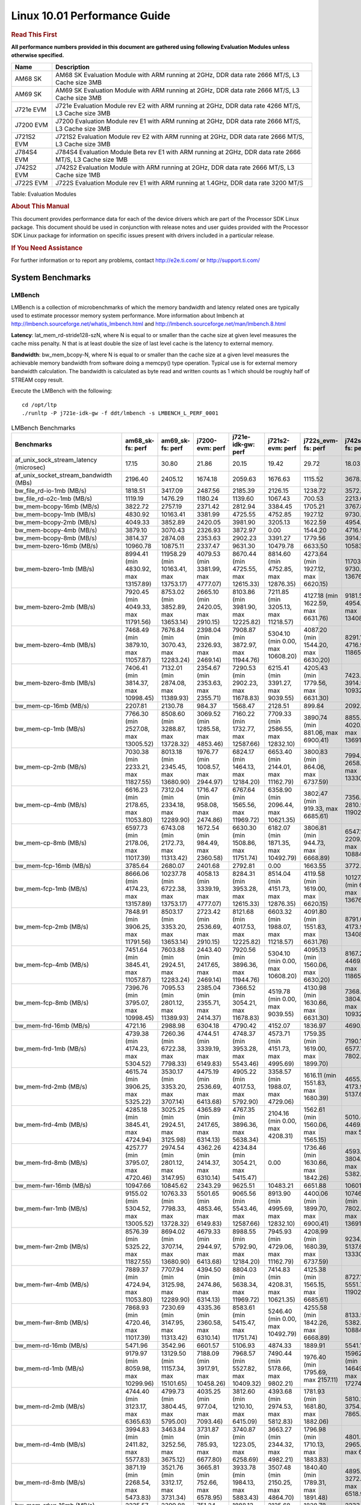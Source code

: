 
======================================
 Linux 10.01 Performance Guide
======================================

.. rubric::  **Read This First**
   :name: read-this-first-kernel-perf-guide

**All performance numbers provided in this document are gathered using
following Evaluation Modules unless otherwise specified.**

+----------------+----------------------------------------------------------------------------------------------------------------+
| Name           | Description                                                                                                    |
+================+================================================================================================================+
| AM68 SK        | AM68 SK Evaluation Module  with ARM running at 2GHz, DDR data rate 2666 MT/S, L3 Cache size 3MB                |
+----------------+----------------------------------------------------------------------------------------------------------------+
| AM69 SK        | AM69 SK Evaluation Module  with ARM running at 2GHz, DDR data rate 2666 MT/S, L3 Cache size 3MB                |
+----------------+----------------------------------------------------------------------------------------------------------------+
| J721e EVM      | J721e Evaluation Module rev E2 with ARM running at 2GHz, DDR data rate 4266 MT/S, L3 Cache size 3MB            |
+----------------+----------------------------------------------------------------------------------------------------------------+
| J7200 EVM      | J7200 Evaluation Module rev E1 with ARM running at 2GHz, DDR data rate 2666 MT/S, L3 Cache size 3MB            |
+----------------+----------------------------------------------------------------------------------------------------------------+
| J721S2 EVM     | J721S2 Evaluation Module rev E2 with ARM running at 2GHz, DDR data rate 2666 MT/S, L3 Cache size 3MB           |
+----------------+----------------------------------------------------------------------------------------------------------------+
| J784S4 EVM     | J784S4 Evaluation Module Beta rev E1 with ARM running at 2GHz, DDR data rate 2666 MT/S, L3 Cache size 1MB      |
+----------------+----------------------------------------------------------------------------------------------------------------+
| J742S2 EVM     | J742S2 Evaluation Module with ARM running at 2GHz, DDR data rate 2666 MT/S, L3 Cache size 1MB                  |
+----------------+----------------------------------------------------------------------------------------------------------------+
| J722S EVM      | J722S Evaluation Module rev E1 with ARM running at 1.4GHz, DDR data rate 3200 MT/S                             |
+----------------+----------------------------------------------------------------------------------------------------------------+

Table:  Evaluation Modules

.. rubric::  About This Manual
   :name: about-this-manual-kernel-perf-guide

This document provides performance data for each of the device drivers
which are part of the Processor SDK Linux package. This document should be
used in conjunction with release notes and user guides provided with the
Processor SDK Linux package for information on specific issues present
with drivers included in a particular release.

.. rubric::  If You Need Assistance
   :name: if-you-need-assistance-kernel-perf-guide

For further information or to report any problems, contact
http://e2e.ti.com/ or http://support.ti.com/


System Benchmarks
-------------------


LMBench
^^^^^^^^^^^^^^^^^^^^^^^^^^^
LMBench is a collection of microbenchmarks of which the memory bandwidth 
and latency related ones are typically used to estimate processor 
memory system performance. More information about lmbench at
http://lmbench.sourceforge.net/whatis_lmbench.html and
http://lmbench.sourceforge.net/man/lmbench.8.html

**Latency**: lat_mem_rd-stride128-szN, where N is equal to or smaller than the cache
size at given level measures the cache miss penalty. N that is at least
double the size of last level cache is the latency to external memory.

**Bandwidth**: bw_mem_bcopy-N, where N is equal to or smaller than the cache size at
a given level measures the achievable memory bandwidth from software doing
a memcpy() type operation. Typical use is for external memory bandwidth
calculation. The bandwidth is calculated as byte read and written counts
as 1 which should be roughly half of STREAM copy result.

Execute the LMBench with the following:

::

    cd /opt/ltp
    ./runltp -P j721e-idk-gw -f ddt/lmbench -s LMBENCH_L_PERF_0001

.. csv-table:: LMBench Benchmarks
    :header: "Benchmarks","am68_sk-fs: perf","am69_sk-fs: perf","j7200-evm: perf","j721e-idk-gw: perf","j721s2-evm: perf","j722s_evm-fs: perf","j742s2_evm-fs: perf","j784s4-evm: perf"

    "af_unix_sock_stream_latency (microsec)","17.15","30.80","21.86","20.15","19.42","29.72","18.03","30.10"
    "af_unix_socket_stream_bandwidth (MBs)","2196.40","2405.12","1674.18","2059.63","1676.63","1115.52","3678.11","3563.63"
    "bw_file_rd-io-1mb (MB/s)","1818.51","3417.09","2487.56","2185.39","2126.15","1238.72","3572.07","3497.79"
    "bw_file_rd-o2c-1mb (MB/s)","1119.19","1476.29","1180.24","1139.60","1067.43","700.53","2213.61","1679.54"
    "bw_mem-bcopy-16mb (MB/s)","3822.72","2757.19","2371.42","2812.94","3384.45","1705.21","3767.81","2699.06"
    "bw_mem-bcopy-1mb (MB/s)","4830.92","10163.41","3381.99","4725.55","4752.85","1927.12","9730.97","9687.62"
    "bw_mem-bcopy-2mb (MB/s)","4049.33","3852.89","2420.05","3981.90","3205.13","1622.59","4954.88","3791.14"
    "bw_mem-bcopy-4mb (MB/s)","3879.10","3070.43","2326.93","3872.97","0.00","1544.20","4716.98","3070.43"
    "bw_mem-bcopy-8mb (MB/s)","3814.37","2874.08","2353.63","2902.23","3391.27","1779.56","3914.53","2801.12"
    "bw_mem-bzero-16mb (MB/s)","10960.78","10875.11","2337.47","9631.30","10479.78","6633.50","10583.76","10869.57"
    "bw_mem-bzero-1mb (MB/s)","8994.41 (min 4830.92, max 13157.89)","11958.29 (min 10163.41, max 13753.17)","4079.53 (min 3381.99, max 4777.07)","8670.44 (min 4725.55, max 12615.33)","8814.60 (min 4752.85, max 12876.35)","4273.64 (min 1927.12, max 6620.15)","11703.71 (min 9730.97, max 13676.44)","11715.42 (min 9687.62, max 13743.22)"
    "bw_mem-bzero-2mb (MB/s)","7920.45 (min 4049.33, max 11791.56)","8753.02 (min 3852.89, max 13653.14)","2665.10 (min 2420.05, max 2910.15)","8103.86 (min 3981.90, max 12225.82)","7211.85 (min 3205.13, max 11218.57)","4127.18 (min 1622.59, max 6631.76)","9181.56 (min 4954.88, max 13408.23)","8710.49 (min 3791.14, max 13629.84)"
    "bw_mem-bzero-4mb (MB/s)","7468.49 (min 3879.10, max 11057.87)","7676.84 (min 3070.43, max 12283.24)","2398.04 (min 2326.93, max 2469.14)","7908.87 (min 3872.97, max 11944.76)","5304.10 (min 0.00, max 10608.20)","4087.20 (min 1544.20, max 6630.20)","8291.14 (min 4716.98, max 11865.29)","7675.73 (min 3070.43, max 12281.02)"
    "bw_mem-bzero-8mb (MB/s)","7406.41 (min 3814.37, max 10998.45)","7132.01 (min 2874.08, max 11389.93)","2354.67 (min 2353.63, max 2355.71)","7290.53 (min 2902.23, max 11678.83)","6215.41 (min 3391.27, max 9039.55)","4205.43 (min 1779.56, max 6631.30)","7423.62 (min 3914.53, max 10932.70)","7035.36 (min 2801.12, max 11269.59)"
    "bw_mem-cp-16mb (MB/s)","2207.81","2130.78","984.37","1568.47","2128.51","899.84","2092.05","2174.21"
    "bw_mem-cp-1mb (MB/s)","7766.30 (min 2527.08, max 13005.52)","8508.60 (min 3288.87, max 13728.32)","3069.52 (min 1285.58, max 4853.46)","7160.22 (min 1732.77, max 12587.66)","7709.33 (min 2586.55, max 12832.10)","3890.74 (min 881.06, max 6900.41)","8855.85 (min 4020.47, max 13691.23)","8459.03 (min 3197.16, max 13720.89)"
    "bw_mem-cp-2mb (MB/s)","7030.38 (min 2233.21, max 11827.55)","8013.18 (min 2345.45, max 13680.90)","1976.77 (min 1008.57, max 2944.97)","6824.17 (min 1464.13, max 12184.20)","6653.40 (min 2144.01, max 11162.79)","3800.83 (min 864.06, max 6737.59)","7994.75 (min 2658.56, max 13330.93)","8002.36 (min 2377.31, max 13627.40)"
    "bw_mem-cp-4mb (MB/s)","6616.23 (min 2178.65, max 11053.80)","7312.04 (min 2334.18, max 12289.90)","1716.47 (min 958.08, max 2474.86)","6767.64 (min 1565.56, max 11969.72)","6358.90 (min 2096.44, max 10621.35)","3802.47 (min 919.33, max 6685.61)","7356.82 (min 2810.96, max 11902.68)","7334.27 (min 2383.08, max 12285.46)"
    "bw_mem-cp-8mb (MB/s)","6597.73 (min 2178.06, max 11017.39)","6743.08 (min 2172.73, max 11313.42)","1672.54 (min 984.49, max 2360.58)","6630.30 (min 1508.86, max 11751.74)","6182.07 (min 1871.35, max 10492.79)","3806.81 (min 944.73, max 6668.89)","6547.15 (min 2209.94, max 10884.35)","6744.20 (min 2210.86, max 11277.53)"
    "bw_mem-fcp-16mb (MB/s)","3785.64","2680.07","2401.68","2792.81","0.00","1663.55","3772.70","2650.76"
    "bw_mem-fcp-1mb (MB/s)","8666.06 (min 4174.23, max 13157.89)","10237.78 (min 6722.38, max 13753.17)","4058.13 (min 3339.19, max 4777.07)","8284.31 (min 3953.28, max 12615.33)","8514.04 (min 4151.73, max 12876.35)","4119.58 (min 1619.00, max 6620.15)","10127.08 (min 6577.71, max 13676.44)","10175.99 (min 6608.76, max 13743.22)"
    "bw_mem-fcp-2mb (MB/s)","7848.91 (min 3906.25, max 11791.56)","8503.17 (min 3353.20, max 13653.14)","2723.42 (min 2536.69, max 2910.15)","8121.68 (min 4017.53, max 12225.82)","6603.32 (min 1988.07, max 11218.57)","4091.80 (min 1551.83, max 6631.76)","8791.07 (min 4173.91, max 13408.23)","8551.70 (min 3473.56, max 13629.84)"
    "bw_mem-fcp-4mb (MB/s)","7451.64 (min 3845.41, max 11057.87)","7603.88 (min 2924.51, max 12283.24)","2443.40 (min 2417.65, max 2469.14)","7920.56 (min 3896.36, max 11944.76)","5304.10 (min 0.00, max 10608.20)","4095.13 (min 1560.06, max 6630.20)","8167.28 (min 4469.27, max 11865.29)","7596.91 (min 2912.80, max 12281.02)"
    "bw_mem-fcp-8mb (MB/s)","7396.76 (min 3795.07, max 10998.45)","7095.53 (min 2801.12, max 11389.93)","2385.04 (min 2355.71, max 2414.37)","7366.52 (min 3054.21, max 11678.83)","4519.78 (min 0.00, max 9039.55)","4130.98 (min 1630.66, max 6631.30)","7368.40 (min 3804.09, max 10932.70)","7002.09 (min 2734.58, max 11269.59)"
    "bw_mem-frd-16mb (MB/s)","4721.16","2988.98","6304.18","4790.42","4152.07","1836.97","4690.71","2928.26"
    "bw_mem-frd-1mb (MB/s)","4739.38 (min 4174.23, max 5304.52)","7260.36 (min 6722.38, max 7798.33)","4744.51 (min 3339.19, max 6149.83)","4748.37 (min 3953.28, max 5543.46)","4573.71 (min 4151.73, max 4995.69)","1759.35 (min 1619.00, max 1899.70)","7190.15 (min 6577.71, max 7802.58)","7130.44 (min 6608.76, max 7652.11)"
    "bw_mem-frd-2mb (MB/s)","4615.74 (min 3906.25, max 5325.22)","3530.17 (min 3353.20, max 3707.14)","4475.19 (min 2536.69, max 6413.68)","4905.22 (min 4017.53, max 5792.90)","3358.57 (min 1988.07, max 4729.06)","1616.11 (min 1551.83, max 1680.39)","4655.76 (min 4173.91, max 5137.61)","3687.14 (min 3473.56, max 3900.71)"
    "bw_mem-frd-4mb (MB/s)","4285.18 (min 3845.41, max 4724.94)","3025.25 (min 2924.51, max 3125.98)","4365.89 (min 2417.65, max 6314.13)","4767.35 (min 3896.36, max 5638.34)","2104.16 (min 0.00, max 4208.31)","1562.61 (min 1560.06, max 1565.15)","5010.49 (min 4469.27, max 5551.70)","3006.31 (min 2912.80, max 3099.81)"
    "bw_mem-frd-8mb (MB/s)","4257.77 (min 3795.07, max 4720.46)","2974.54 (min 2801.12, max 3147.95)","4362.26 (min 2414.37, max 6310.14)","4234.84 (min 3054.21, max 5415.47)","0.00","1736.46 (min 1630.66, max 1842.26)","4593.38 (min 3804.09, max 5382.67)","2926.34 (min 2734.58, max 3118.10)"
    "bw_mem-fwr-16mb (MB/s)","10947.66","10845.62","2343.29","9625.51","10483.21","6651.88","10601.29","10832.77"
    "bw_mem-fwr-1mb (MB/s)","9155.02 (min 5304.52, max 13005.52)","10763.33 (min 7798.33, max 13728.32)","5501.65 (min 4853.46, max 6149.83)","9065.56 (min 5543.46, max 12587.66)","8913.90 (min 4995.69, max 12832.10)","4400.06 (min 1899.70, max 6900.41)","10746.91 (min 7802.58, max 13691.23)","10686.50 (min 7652.11, max 13720.89)"
    "bw_mem-fwr-2mb (MB/s)","8576.39 (min 5325.22, max 11827.55)","8694.02 (min 3707.14, max 13680.90)","4679.33 (min 2944.97, max 6413.68)","8988.55 (min 5792.90, max 12184.20)","7945.93 (min 4729.06, max 11162.79)","4208.99 (min 1680.39, max 6737.59)","9234.27 (min 5137.61, max 13330.93)","8764.06 (min 3900.71, max 13627.40)"
    "bw_mem-fwr-4mb (MB/s)","7889.37 (min 4724.94, max 11053.80)","7707.94 (min 3125.98, max 12289.90)","4394.50 (min 2474.86, max 6314.13)","8804.03 (min 5638.34, max 11969.72)","7414.83 (min 4208.31, max 10621.35)","4125.38 (min 1565.15, max 6685.61)","8727.19 (min 5551.70, max 11902.68)","7692.64 (min 3099.81, max 12285.46)"
    "bw_mem-fwr-8mb (MB/s)","7868.93 (min 4720.46, max 11017.39)","7230.69 (min 3147.95, max 11313.42)","4335.36 (min 2360.58, max 6310.14)","8583.61 (min 5415.47, max 11751.74)","5246.40 (min 0.00, max 10492.79)","4255.58 (min 1842.26, max 6668.89)","8133.51 (min 5382.67, max 10884.35)","7197.82 (min 3118.10, max 11277.53)"
    "bw_mem-rd-16mb (MB/s)","5471.96","3542.96","6601.57","5106.93","4874.33","1889.91","5541.13","3673.09"
    "bw_mem-rd-1mb (MB/s)","9179.97 (min 8059.98, max 10299.96)","13129.50 (min 11157.34, max 15101.65)","7188.09 (min 3917.91, max 10458.26)","7968.57 (min 5527.82, max 10409.32)","7490.44 (min 5178.66, max 9802.21)","1976.40 (min 1795.69, max 2157.11)","15962.02 (min 14649.19, max 17274.84)","10779.21 (min 9780.91, max 11777.50)"
    "bw_mem-rd-2mb (MB/s)","4744.40 (min 3123.17, max 6365.63)","4799.73 (min 3804.45, max 5795.00)","4035.25 (min 977.04, max 7093.46)","3812.60 (min 1210.10, max 6415.09)","4393.68 (min 2974.53, max 5812.83)","1781.93 (min 1681.80, max 1882.06)","5810.24 (min 3754.91, max 7865.57)","4727.87 (min 3623.84, max 5831.90)"
    "bw_mem-rd-4mb (MB/s)","3994.83 (min 2411.82, max 5577.83)","3463.84 (min 3252.56, max 3675.12)","3731.87 (min 785.93, max 6677.80)","3740.87 (min 1223.05, max 6258.69)","3663.27 (min 2344.32, max 4982.21)","1796.98 (min 1710.13, max 1883.83)","4801.39 (min 2965.60, max 6637.17)","3721.52 (min 3512.47, max 3930.56)"
    "bw_mem-rd-8mb (MB/s)","3871.19 (min 2268.54, max 5473.83)","3521.76 (min 3312.17, max 3731.34)","3665.81 (min 752.66, max 6578.95)","3933.78 (min 1984.13, max 5883.43)","3507.48 (min 2150.25, max 4864.70)","1840.40 (min 1789.31, max 1891.48)","4895.78 (min 3272.65, max 6518.90)","3593.97 (min 3226.24, max 3961.70)"
    "bw_mem-rdwr-16mb (MB/s)","2235.57","2399.88","751.24","1888.13","2125.68","1828.78","2233.70","2396.29"
    "bw_mem-rdwr-1mb (MB/s)","4586.70 (min 2527.08, max 6646.31)","6426.10 (min 3288.87, max 9563.33)","3347.38 (min 1285.58, max 5409.18)","2429.70 (min 1732.77, max 3126.63)","4603.32 (min 2586.55, max 6620.08)","1327.37 (min 881.06, max 1773.68)","6817.93 (min 4020.47, max 9615.38)","6349.41 (min 3197.16, max 9501.65)"
    "bw_mem-rdwr-2mb (MB/s)","2699.83 (min 2233.21, max 3166.44)","3185.81 (min 2345.45, max 4026.17)","997.71 (min 986.84, max 1008.57)","1477.78 (min 1464.13, max 1491.42)","2473.41 (min 2144.01, max 2802.80)","1151.07 (min 864.06, max 1438.07)","3099.19 (min 2658.56, max 3539.82)","3015.81 (min 2377.31, max 3654.30)"
    "bw_mem-rdwr-4mb (MB/s)","2274.86 (min 2178.65, max 2371.07)","2600.27 (min 2334.18, max 2866.36)","876.50 (min 794.91, max 958.08)","1933.97 (min 1565.56, max 2302.38)","2133.41 (min 2096.44, max 2170.37)","1290.46 (min 919.33, max 1661.59)","2842.78 (min 2810.96, max 2874.60)","2595.30 (min 2383.08, max 2807.51)"
    "bw_mem-rdwr-8mb (MB/s)","2226.37 (min 2178.06, max 2274.67)","2469.49 (min 2172.73, max 2766.25)","870.28 (min 756.07, max 984.49)","1880.72 (min 1508.86, max 2252.57)","2018.22 (min 1871.35, max 2165.09)","1351.01 (min 944.73, max 1757.28)","2544.34 (min 2209.94, max 2878.73)","2473.66 (min 2210.86, max 2736.45)"
    "bw_mem-wr-16mb (MB/s)","2266.61","2734.58","743.05","1794.93","2197.50","1802.21","2200.52","2764.34"
    "bw_mem-wr-1mb (MB/s)","7353.15 (min 6646.31, max 8059.98)","10360.34 (min 9563.33, max 11157.34)","4663.55 (min 3917.91, max 5409.18)","4327.23 (min 3126.63, max 5527.82)","5899.37 (min 5178.66, max 6620.08)","1784.69 (min 1773.68, max 1795.69)","13445.11 (min 9615.38, max 17274.84)","9641.28 (min 9501.65, max 9780.91)"
    "bw_mem-wr-2mb (MB/s)","3144.81 (min 3123.17, max 3166.44)","3915.31 (min 3804.45, max 4026.17)","981.94 (min 977.04, max 986.84)","1350.76 (min 1210.10, max 1491.42)","2888.67 (min 2802.80, max 2974.53)","1559.94 (min 1438.07, max 1681.80)","3647.37 (min 3539.82, max 3754.91)","3639.07 (min 3623.84, max 3654.30)"
    "bw_mem-wr-4mb (MB/s)","2391.45 (min 2371.07, max 2411.82)","3059.46 (min 2866.36, max 3252.56)","790.42 (min 785.93, max 794.91)","1762.72 (min 1223.05, max 2302.38)","2257.35 (min 2170.37, max 2344.32)","1685.86 (min 1661.59, max 1710.13)","2920.10 (min 2874.60, max 2965.60)","3159.99 (min 2807.51, max 3512.47)"
    "bw_mem-wr-8mb (MB/s)","2271.61 (min 2268.54, max 2274.67)","3039.21 (min 2766.25, max 3312.17)","754.37 (min 752.66, max 756.07)","2118.35 (min 1984.13, max 2252.57)","2157.67 (min 2150.25, max 2165.09)","1773.30 (min 1757.28, max 1789.31)","3075.69 (min 2878.73, max 3272.65)","2981.35 (min 2736.45, max 3226.24)"
    "bw_mmap_rd-mo-1mb (MB/s)","6810.04","12660.55","8690.83","7236.96","6025.20","2085.51","10332.25","12916.14"
    "bw_mmap_rd-o2c-1mb (MB/s)","1323.25","1257.70","1407.71","1291.27","1165.95","661.49","2006.93","1748.56"
    "bw_pipe (MB/s)","955.39","894.72","733.36","906.22","1025.23","754.72","956.31","886.41"
    "bw_unix (MB/s)","2196.40","2405.12","1674.18","2059.63","1676.63","1115.52","3678.11","3563.63"
    "lat_connect (us)","37.52","37.53","37.36","36.66","38.04","64.17","37.49","37.37"
    "lat_ctx-2-128k (us)","3.93","3.91","3.75","3.92","3.86","6.41","4.04","6.87"
    "lat_ctx-2-256k (us)","3.20","2.95","3.21","3.21","3.26","7.49","3.20","3.03"
    "lat_ctx-4-128k (us)","3.79","4.83","3.69","3.69","3.90","6.54","3.66","4.53"
    "lat_ctx-4-256k (us)","2.62","2.02","2.61","2.63","1.58","5.59","2.31","4.60"
    "lat_fs-0k (num_files)","410.00","367.00","424.00","430.00","413.00","200.00","447.00","381.00"
    "lat_fs-10k (num_files)","142.00","180.00","158.00","153.00","150.00","97.00","178.00","179.00"
    "lat_fs-1k (num_files)","249.00","270.00","211.00","232.00","238.00","156.00","255.00","252.00"
    "lat_fs-4k (num_files)","243.00","274.00","224.00","259.00","240.00","134.00","261.00","258.00"
    "lat_mem_rd-stride128-sz1000k (ns)","11.42","5.83","9.69","11.50","13.07","31.82","5.79","5.84"
    "lat_mem_rd-stride128-sz125k (ns)","5.57","5.65","5.57","5.57","5.57","6.20","5.65","5.65"
    "lat_mem_rd-stride128-sz250k (ns)","5.57","5.65","5.57","5.57","5.57","6.54","5.65","5.65"
    "lat_mem_rd-stride128-sz31k (ns)","3.34","3.85","4.66","4.67","5.14","4.09","3.85","4.74"
    "lat_mem_rd-stride128-sz50 (ns)","2.00","2.00","2.00","2.00","2.00","2.40","2.00","2.00"
    "lat_mem_rd-stride128-sz500k (ns)","5.57","5.65","5.57","5.57","5.57","10.82","5.65","5.65"
    "lat_mem_rd-stride128-sz62k (ns)","5.57","5.20","5.12","5.57","4.67","5.84","5.19","5.65"
    "lat_mmap-1m (us)","29.00","29.00","39.00","35.00","29.00","57.00","34.00","29.00"
    "lat_ops-double-add (ns)","1.96","1.96","1.96","1.96","1.96","3.21","1.96","1.96"
    "lat_ops-double-div (ns)","9.01","9.01","9.01","9.01","9.01","17.62","9.00","9.01"
    "lat_ops-double-mul (ns)","2.00","2.00","2.00","2.00","2.00","3.21","2.00","2.00"
    "lat_ops-float-add (ns)","1.96","1.96","1.96","1.96","1.96","3.21","1.96","1.96"
    "lat_ops-float-div (ns)","5.51","5.51","5.50","5.51","5.51","10.41","5.50","5.51"
    "lat_ops-float-mul (ns)","2.00","2.00","2.00","2.00","2.00","3.20","2.00","2.00"
    "lat_ops-int-add (ns)","0.50","0.50","0.50","0.50","0.50","0.80","0.50","0.50"
    "lat_ops-int-bit (ns)","0.33","0.33","0.33","0.33","0.33","0.53","0.33","0.33"
    "lat_ops-int-div (ns)","4.00","4.00","4.00","4.01","4.00","4.81","4.00","4.00"
    "lat_ops-int-mod (ns)","4.67","4.67","4.67","4.67","4.67","5.08","4.67","4.67"
    "lat_ops-int-mul (ns)","1.52","1.52","1.52","1.52","1.52","3.44","1.52","1.52"
    "lat_ops-int64-add (ns)","0.50","0.50","0.50","0.50","0.50","0.80","0.50","0.50"
    "lat_ops-int64-bit (ns)","0.33","0.33","0.33","0.33","0.33","0.53","0.33","0.33"
    "lat_ops-int64-div (ns)","3.01","3.00","3.00","3.00","3.00","7.61","3.00","3.00"
    "lat_ops-int64-mod (ns)","5.67","5.67","5.67","5.67","5.67","5.88","5.67","5.67"
    "lat_ops-int64-mul (ns)","2.52","2.52","2.52","2.52","2.52","3.98","2.52","2.52"
    "lat_pagefault (us)","0.66","0.65","0.66","0.64","0.70","1.55","0.62","0.63"
    "lat_pipe (us)","13.89","19.57","13.92","13.82","13.91","25.98","14.38","19.23"
    "lat_proc-exec (us)","499.80","479.92","493.64","440.08","617.67","916.00","391.69","484.64"
    "lat_proc-fork (us)","387.57","416.25","392.93","354.73","392.57","726.25","332.59","356.43"
    "lat_proc-proccall (us)","0.00","0.00","0.00","0.00","0.00","0.01","0.00","0.00"
    "lat_select (us)","14.71","13.60","11.90","13.64","13.61","39.28","13.64","11.93"
    "lat_sem (us)","1.47","2.56","1.67","1.30","1.52","2.96","1.33","1.21"
    "lat_sig-catch (us)","3.59","3.54","3.58","3.47","3.57","6.67","3.58","3.62"
    "lat_sig-install (us)","0.54","0.53","0.53","0.53","0.53","0.72","0.54","0.54"
    "lat_sig-prot (us)","0.16","0.16","0.19","0.19","0.13","0.69","0.20","0.20"
    "lat_syscall-fstat (us)","0.90","0.87","0.90","0.92","0.91","2.09","0.87","0.91"
    "lat_syscall-null (us)","0.37","0.37","0.39","0.39","0.39","0.51","0.39","0.37"
    "lat_syscall-open (us)","140.05","111.22","137.18","140.70","125.48","152.66","153.84","230.68"
    "lat_syscall-read (us)","0.51","0.52","0.52","0.54","0.54","0.93","0.51","0.50"
    "lat_syscall-stat (us)","2.12","2.16","2.17","2.10","2.09","5.21","2.11","2.15"
    "lat_syscall-write (us)","0.47","0.46","0.46","0.48","0.49","0.84","0.47","0.46"
    "lat_tcp (us)","0.77","0.75","0.77","0.76","0.76","1.05","0.77","0.77"
    "lat_unix (us)","17.15","30.80","21.86","20.15","19.42","29.72","18.03","30.10"
    "latency_for_0.50_mb_block_size (nanosec)","5.57","5.65","5.57","5.57","5.57","10.82","5.65","5.65"
    "latency_for_1.00_mb_block_size (nanosec)","5.71 (min 0.00, max 11.42)","2.91 (min 0.00, max 5.83)","4.84 (min 0.00, max 9.69)","5.75 (min 0.00, max 11.50)","6.54 (min 0.00, max 13.07)","15.91 (min 0.00, max 31.82)","2.90 (min 0.00, max 5.79)","2.92 (min 0.00, max 5.84)"
    "pipe_bandwidth (MBs)","955.39","894.72","733.36","906.22","1025.23","754.72","956.31","886.41"
    "pipe_latency (microsec)","13.89","19.57","13.92","13.82","13.91","25.98","14.38","19.23"
    "procedure_call (microsec)","0.00","0.00","0.00","0.00","0.00","0.01","0.00","0.00"
    "select_on_200_tcp_fds (microsec)","14.71","13.60","11.90","13.64","13.61","39.28","13.64","11.93"
    "semaphore_latency (microsec)","1.47","2.56","1.67","1.30","1.52","2.96","1.33","1.21"
    "signal_handler_latency (microsec)","0.54","0.53","0.53","0.53","0.53","0.72","0.54","0.54"
    "signal_handler_overhead (microsec)","3.59","3.54","3.58","3.47","3.57","6.67","3.58","3.62"
    "tcp_ip_connection_cost_to_localhost (microsec)","37.52","37.53","37.36","36.66","38.04","64.17","37.49","37.37"
    "tcp_latency_using_localhost (microsec)","0.77","0.75","0.77","0.76","0.76","1.05","0.77","0.77"




Dhrystone
^^^^^^^^^^^^^^^^^^^^^^^^^^^
Dhrystone is a core only benchmark that runs from warm L1 caches in all
modern processors. It scales linearly with clock speed.

Please take note, different run may produce different slightly results.
This is advised to run this test multiple times in order to get maximum 
performance numbers.


Execute the benchmark with the following:

::

    runDhrystone

.. csv-table:: Dhrystone Benchmarks
    :header: "Benchmarks","am68_sk-fs: perf","am69_sk-fs: perf","j7200-evm: perf","j721e-idk-gw: perf","j721s2-evm: perf","j722s_evm-fs: perf","j742s2_evm-fs: perf","j784s4-evm: perf"

    "cpu_clock (MHz)","2000.00","2000.00","2000.00","2000.00","2000.00","1250.00","2000.00","2000.00"
    "dhrystone_per_mhz (DMIPS/MHz)","5.70","4.70","5.70","5.70","5.70","2.80","5.70","5.70"
    "dhrystone_per_second (DhrystoneP)","20000000.00","16666667.00","20000000.00","20000000.00","20000000.00","6250000.00","20000000.00","20000000.00"




Whetstone
^^^^^^^^^^^^^^^^^^^^^^^^^^^
Whetstone is a benchmark primarily measuring floating-point arithmetic performance.

Execute the benchmark with the following:

::

    runWhetstone

.. csv-table:: Whetstone Benchmarks
    :header: "Benchmarks","am68_sk-fs: perf","am69_sk-fs: perf","j7200-evm: perf","j721e-idk-gw: perf","j721s2-evm: perf","j722s_evm-fs: perf","j742s2_evm-fs: perf","j784s4-evm: perf"

    "whetstone (MIPS)","10000.00","10000.00","10000.00","10000.00","10000.00","5000.00","10000.00","10000.00"




Linpack
^^^^^^^^^^^^^^^^^^^^^^^^^^^
Linpack measures peak double precision (64 bit) floating point performance in
solving a dense linear system.

.. csv-table:: Linpack Benchmarks
    :header: "Benchmarks","am68_sk-fs: perf","am69_sk-fs: perf","j7200-evm: perf","j721e-idk-gw: perf","j721s2-evm: perf","j722s_evm-fs: perf","j742s2_evm-fs: perf","j784s4-evm: perf"

    "linpack (Kflops)","2641026.00","2522656.00","2621865.00","2446266.00","2422106.00","515787.00","2596094.00","2560279.00"




NBench
^^^^^^^^^^^^^^^^^^^^^^^^^^^
NBench which stands for Native Benchmark is used to measure macro benchmarks
for commonly used operations such as sorting and analysis algorithms.
More information about NBench at
https://en.wikipedia.org/wiki/NBench and
https://nbench.io/articles/index.html

.. csv-table:: NBench Benchmarks
    :header: "Benchmarks","am68_sk-fs: perf","am69_sk-fs: perf","j7200-evm: perf","j721e-idk-gw: perf","j721s2-evm: perf","j722s_evm-fs: perf","j742s2_evm-fs: perf","j784s4-evm: perf"

    "assignment (Iterations)","31.87","31.71","31.63","31.96","31.93","12.95","31.87","31.87"
    "fourier (Iterations)","60657.00","60051.00","60037.00","58877.00","65122.00","20386.00","64289.00","60049.00"
    "fp_emulation (Iterations)","388.00","387.97","388.00","388.01","381.06","192.55","387.97","387.94"
    "huffman (Iterations)","2487.70","2489.90","2494.90","2487.10","2476.30","1057.10","2497.20","2485.90"
    "idea (Iterations)","7996.60","7996.00","7996.90","7996.80","7899.40","3068.60","7996.80","7996.50"
    "lu_decomposition (Iterations)","1372.80","1353.30","1379.10","1369.70","1355.80","473.23","1352.30","1364.50"
    "neural_net (Iterations)","28.74","27.81","27.88","28.55","28.77","7.73","28.76","28.88"
    "numeric_sort (Iterations)","877.94","874.31","881.78","873.82","868.95","556.10","879.53","861.11"
    "string_sort (Iterations)","361.75","353.78","361.53","353.53","360.39","146.36","360.37","353.59"




Stream
^^^^^^^^^^^^^^^^^^^^^^^^^^^
STREAM is a microbenchmark for measuring data memory system performance without
any data reuse. It is designed to miss on caches and exercise data prefetcher
and speculative accesses.
It uses double precision floating point (64bit) but in
most modern processors the memory access will be the bottleneck.
The four individual scores are copy, scale as in multiply by constant,
add two numbers, and triad for multiply accumulate.
For bandwidth, a byte read counts as one and a byte written counts as one,
resulting in a score that is double the bandwidth LMBench will show.

Execute the benchmark with the following:

::

    stream_c

.. csv-table:: Stream Benchmarks
    :header: "Benchmarks","am68_sk-fs: perf","am69_sk-fs: perf","j7200-evm: perf","j721e-idk-gw: perf","j721s2-evm: perf","j722s_evm-fs: perf","j742s2_evm-fs: perf","j784s4-evm: perf"

    "add (MB/s)","6435.70","5755.80","5462.20","5279.50","6260.60","2304.60","6249.70","5797.80"
    "copy (MB/s)","6984.10","5709.80","4784.50","5522.20","6948.70","3431.00","6878.50","5853.30"
    "scale (MB/s)","7125.70","5669.70","4841.30","5414.20","7075.20","3019.40","7022.20","5806.40"
    "triad (MB/s)","6450.60","5754.30","5467.20","5264.20","6249.00","2107.00","6246.40","5795.60"




CoreMarkPro
^^^^^^^^^^^^^^^^^^^^^^^^^^^
CoreMark®-Pro is a comprehensive, advanced processor benchmark that works with
and enhances the market-proven industry-standard EEMBC CoreMark® benchmark.
While CoreMark stresses the CPU pipeline, CoreMark-Pro tests the entire processor,
adding comprehensive support for multicore technology, a combination of integer
and floating-point workloads, and data sets for utilizing larger memory subsystems.


.. csv-table:: CoreMarkPro Benchmarks
    :header: "Benchmarks","am68_sk-fs: perf","am69_sk-fs: perf","j7200-evm: perf","j721e-idk-gw: perf","j721s2-evm: perf","j722s_evm-fs: perf","j742s2_evm-fs: perf","j784s4-evm: perf"

    "cjpeg-rose7-preset (workloads/)","80.65","82.64","82.64","82.64","82.64","37.59","82.64","81.97"
    "core (workloads/)","0.78","0.78","0.77","0.78","0.77","0.27","0.78","0.78"
    "coremark-pro ()","2507.36","2518.79","2489.11","2521.24","2454.68","840.47","2528.93","2485.62"
    "linear_alg-mid-100x100-sp (workloads/)","81.70","80.26","82.37","79.37","80.52","13.11","81.70","78.99"
    "loops-all-mid-10k-sp (workloads/)","2.47","2.47","2.46","2.46","2.46","0.64","2.47","2.46"
    "nnet_test (workloads/)","3.65","3.62","3.65","3.88","3.64","0.97","3.74","3.62"
    "parser-125k (workloads/)","10.99","10.87","10.87","11.24","10.99","7.81","10.99","10.87"
    "radix2-big-64k (workloads/)","288.18","304.04","268.60","280.98","263.30","64.65","296.47","277.55"
    "sha-test (workloads/)","158.73","158.73","158.73","158.73","158.73","72.46","158.73","158.73"
    "zip-test (workloads/)","47.62","47.62","47.62","47.62","43.48","19.61","47.62","47.62"



 
 


MultiBench
^^^^^^^^^^^^^^^^^^^^^^^^^^^
MultiBench™ is a suite of benchmarks that allows processor and system designers to
analyze, test, and improve multicore processors. It uses three forms of concurrency:
Data decomposition: multiple threads cooperating on achieving a unified goal and
demonstrating a processor’s support for fine grain parallelism.
Processing multiple data streams: uses common code running over multiple threads and
demonstrating how well a processor scales over scalable data inputs.
Multiple workload processing: shows the scalability of general-purpose processing,
demonstrating concurrency over both code and data.
MultiBench combines a wide variety of application-specific workloads with the EEMBC
Multi-Instance-Test Harness (MITH), compatible and portable with most any multicore
processors and operating systems. MITH uses a thread-based API (POSIX-compliant) to
establish a common programming model that communicates with the benchmark through an
abstraction layer and provides a flexible interface to allow a wide variety of
thread-enabled workloads to be tested.

.. csv-table:: Multibench Benchmarks
    :header: "Benchmarks","am68_sk-fs: perf","am69_sk-fs: perf","j7200-evm: perf","j721e-idk-gw: perf","j721s2-evm: perf","j722s_evm-fs: perf","j742s2_evm-fs: perf","j784s4-evm: perf"

    "4m-check (workloads/)","848.61","978.09","874.43","870.78","825.08","384.97","1117.07","987.75"
    "4m-check-reassembly (workloads/)","152.21","184.50","120.48","144.93","146.84","113.38","185.53","183.15"
    "4m-check-reassembly-tcp (workloads/)","96.90","108.23","92.59","98.43","94.70","54.95","112.11","106.84"
    "4m-check-reassembly-tcp-cmykw2-rotatew2 (workloads/)","42.58","37.76","41.12","45.01","40.43","29.94","56.02","39.06"
    "4m-check-reassembly-tcp-x264w2 (workloads/)","2.68","4.84","2.66","2.69","2.69","1.74","4.79","4.86"
    "4m-cmykw2 (workloads/)","314.47","602.41","313.48","315.46","312.99","212.77","600.60","602.41"
    "4m-cmykw2-rotatew2 (workloads/)","59.94","47.02","60.00","63.49","60.24","44.74","72.29","48.15"
    "4m-reassembly (workloads/)","127.39","135.32","105.60","124.38","118.34","75.24","136.61","130.55"
    "4m-rotatew2 (workloads/)","70.18","49.60","69.88","73.53","70.22","48.69","78.06","48.29"
    "4m-tcp-mixed (workloads/)","262.30","246.15","275.86","275.86","262.30","108.84","271.19","250.00"
    "4m-x264w2 (workloads/)","2.75","5.09","2.72","2.78","2.76","1.78","4.95","5.07"
    "empty-wld (workloads/)","","","","","","1.00","",""
    "idct-4m (workloads/)","34.82","35.12","34.92","34.86","34.72","17.21","35.10","35.10"
    "idct-4mw1 (workloads/)","34.98","35.06","34.94","35.03","34.90","17.23","35.05","35.12"
    "ippktcheck-4m (workloads/)","830.01","991.67","870.47","871.69","836.96","383.02","1156.87","975.42"
    "ippktcheck-4mw1 (workloads/)","823.72","998.40","886.53","876.58","826.99","382.85","1131.22","1000.40"
    "ipres-4m (workloads/)","167.04","187.27","156.74","180.29","165.20","104.24","198.15","176.26"
    "ipres-4mw1 (workloads/)","169.30","183.37","157.07","176.26","165.93","104.24","196.34","177.31"
    "md5-4m (workloads/)","45.72","46.64","46.00","49.07","45.58","25.91","49.55","46.88"
    "md5-4mw1 (workloads/)","45.45","46.64","45.70","48.90","45.72","25.92","50.08","46.58"
    "rgbcmyk-4m (workloads/)","163.00","163.80","163.13","163.67","162.87","56.13","164.07","163.53"
    "rgbcmyk-4mw1 (workloads/)","163.00","163.53","163.40","163.67","162.73","56.15","163.93","163.80"
    "rotate-4ms1 (workloads/)","51.71","53.65","51.18","54.05","51.23","21.20","54.29","53.48"
    "rotate-4ms1w1 (workloads/)","50.81","53.65","51.39","54.05","51.18","21.21","54.29","53.76"
    "rotate-4ms64 (workloads/)","52.80","54.95","52.74","55.37","52.08","21.38","55.49","55.01"
    "rotate-4ms64w1 (workloads/)","52.52","55.01","52.58","55.19","52.91","21.40","55.56","54.88"
    "x264-4mq (workloads/)","1.42","1.42","1.42","1.43","1.43","0.52","1.41","1.44"
    "x264-4mqw1 (workloads/)","1.42","1.42","1.43","1.43","1.42","0.52","1.44","1.42"



 
 


Boot-time Measurement
---------------------


Boot media: MMCSD
^^^^^^^^^^^^^^^^^

.. csv-table:: Linux boot time MMCSD
    :header: "Boot Configuration","am68_sk-fs: Boot time in seconds: avg(min,max)","am69_sk-fs: Boot time in seconds: avg(min,max)","j7200-evm: Boot time in seconds: avg(min,max)","j721e-idk-gw: Boot time in seconds: avg(min,max)","j721s2-evm: Boot time in seconds: avg(min,max)","j722s_evm-fs: Boot time in seconds: avg(min,max)","j742s2_evm-fs: Boot time in seconds: avg(min,max)","j784s4-evm: Boot time in seconds: avg(min,max)"

    "Linux boot time from SD with default rootfs (20 boot cycles)","19.56 (min 19.19, max 19.94)","21.53 (min 21.02, max 22.14)","19.46 (min 19.18, max 20.42)","22.48 (min 21.90, max 23.51)","21.62 (min 21.42, max 22.27)","22.10 (min 21.65, max 22.97)","22.06 (min 21.00, max 37.39)","22.84 (min 22.36, max 24.33)"

 

 

Boot time numbers [avg, min, max] are measured from "Starting kernel" to Linux prompt across 20 boot cycles.
 



|

ALSA SoC Audio Driver
-------------------------

#. Access type - RW\_INTERLEAVED
#. Channels - 2
#. Format - S16\_LE
#. Period size - 64


.. csv-table:: Audio Capture
    :header: "Sampling Rate (Hz)","j721e-idk-gw: Throughput (bits/sec)","j721e-idk-gw: CPU Load (%)","j721s2-evm: Throughput (bits/sec)","j721s2-evm: CPU Load (%)","j722s_evm-fs: Throughput (bits/sec)","j722s_evm-fs: CPU Load (%)"

    "8000","","","","","255988.00","0.35"
    "11025","352792.00","0.31","1023966.00","0.37","331808.00","0.35"
    "16000","511992.00","0.42","1023981.00","0.48","511976.00","0.41"
    "22050","705574.00","0.39","1023951.00","0.40","663630.00","0.47"
    "24000","705582.00","0.40","1023974.00","0.37","663610.00","0.44"
    "32000","1023979.00","0.28","1023976.00","0.43","1023924.00","0.56"
    "44100","1411173.00","0.60","","","1327223.00","0.64"
    "48000","1535972.00","0.79","","","1535905.00","0.80"
    "88200","2822348.00","1.05","","","2654466.00","1.01"
    "96000","3071938.00","0.52","","","3071822.00","1.10"




.. csv-table:: Audio Playback
    :header: "Sampling Rate (Hz)","j721e-idk-gw: Throughput (bits/sec)","j721e-idk-gw: CPU Load (%)"

    "11025","352937.00","0.15"
    "16000","512202.00","0.24"
    "22050","705865.00","0.27"
    "24000","705873.00","0.26"
    "32000","1024401.00","0.38"
    "44100","1411755.00","0.45"
    "48000","1536605.00","0.29"
    "88200","2823511.00","0.89"
    "96000","3073209.00","1.17"

 
 



 



|

Graphics SGX/RGX Driver
-------------------------
 


GFXBench
^^^^^^^^^^^^^^^^^^^^^^^^^^^
Run GFXBench and capture performance reported (Score and Display rate in fps). All display outputs (HDMI, Displayport and/or LCD) are connected when running these tests

.. csv-table:: GFXBench Performance
    :header: "Benchmark","am68_sk-fs: Score","am68_sk-fs: Fps","am69_sk-fs: Score","am69_sk-fs: Fps","j721e-idk-gw: Score","j721e-idk-gw: Fps","j721s2-evm: Score","j721s2-evm: Fps","j742s2_evm-fs: Score","j742s2_evm-fs: Fps","j784s4-evm: Score","j784s4-evm: Fps"

    " GFXBench 3.x gl_manhattan_off","942.25","15.20","903.81","14.58","1228.17","19.81","950.12","15.32","941.93","15.19","917.29","14.80"
    " GFXBench 3.x gl_trex_off","1596.99","28.52","1465.23","26.16","1830.73","32.69","1599.63","28.56","1587.47","28.35","1516.07","27.07"
    " GFXBench 4.x gl_4_off","261.27","4.42","251.79","4.26","411.76","6.97","260.86","4.41","261.79","4.43","254.75","4.31"
    " GFXBench 5.x gl_5_high_off","113.83","1.77","109.82","1.71","179.78","2.80","113.82","1.77","113.50","1.77","110.98","1.73"




Glmark2
^^^^^^^^^^^^^^^^^^^^^^^^^^^

Run Glmark2 and capture performance reported (Score). All display outputs (HDMI, Displayport and/or LCD) are connected when running these tests

.. csv-table:: Glmark2 Performance
    :header: "Benchmark","am68_sk-fs: Score","am69_sk-fs: Score","j721e-idk-gw: Score","j721s2-evm: Score","j722s_evm-fs: Score","j742s2_evm-fs: Score","j784s4-evm: Score"

    "Glmark2-DRM","523.00","167.00","48.00","112.00","286.00","142.00","160.00"
    "Glmark2-Wayland","1242.00","1323.00","1141.00","1082.00","708.00","1358.00","1354.00"
    "Glmark2-Wayland 4000x4000","77.00","82.00","72.00","82.00","83.00"

 
 

 

 



|

Ethernet
-----------------
Ethernet performance benchmarks were measured using Netperf 2.7.1 https://hewlettpackard.github.io/netperf/doc/netperf.html
Test procedures were modeled after those defined in RFC-2544:
https://tools.ietf.org/html/rfc2544, where the DUT is the TI device 
and the "tester" used was a Linux PC. To produce consistent results,
it is recommended to carry out performance tests in a private network and to avoid 
running NFS on the same interface used in the test. In these results, 
CPU utilization was captured as the total percentage used across all cores on the device,
while running the performance test over one external interface.  

UDP Throughput (0% loss) was measured by the procedure defined in RFC-2544 section 26.1: Throughput.
In this scenario, netperf options burst_size (-b) and wait_time (-w) are used to limit bandwidth
during different trials of the test, with the goal of finding the highest rate at which 
no loss is seen. For example, to limit bandwidth to 500Mbits/sec with 1472B datagram:

::

   burst_size = <bandwidth (bits/sec)> / 8 (bits -> bytes) / <UDP datagram size> / 100 (seconds -> 10 ms)
   burst_size = 500000000 / 8 / 1472 / 100 = 425 

   wait_time = 10 milliseconds (minimum supported by Linux PC used for testing)

UDP Throughput (possible loss) was measured by capturing throughput and packet loss statistics when
running the netperf test with no bandwidth limit (remove -b/-w options). 

In order to start a netperf client on one device, the other device must have netserver running.
To start netserver:

::

   netserver [-p <port_number>] [-4 (IPv4 addressing)] [-6 (IPv6 addressing)]

Running the following shell script from the DUT will trigger netperf clients to measure 
bidirectional TCP performance for 60 seconds and report CPU utilization. Parameter -k is used in
client commands to summarize selected statistics on their own line and -j is used to gain 
additional timing measurements during the test.  

::

   #!/bin/bash
   for i in 1
   do
      netperf -H <tester ip> -j -c -l 60 -t TCP_STREAM --
         -k DIRECTION,THROUGHPUT,MEAN_LATENCY,LOCAL_CPU_UTIL,REMOTE_CPU_UTIL,LOCAL_BYTES_SENT,REMOTE_BYTES_RECVD,LOCAL_SEND_SIZE &
      
      netperf -H <tester ip> -j -c -l 60 -t TCP_MAERTS --
         -k DIRECTION,THROUGHPUT,MEAN_LATENCY,LOCAL_CPU_UTIL,REMOTE_CPU_UTIL,LOCAL_BYTES_SENT,REMOTE_BYTES_RECVD,LOCAL_SEND_SIZE &
   done

Running the following commands will trigger netperf clients to measure UDP burst performance for 
60 seconds at various burst/datagram sizes and report CPU utilization. 

- For UDP egress tests, run netperf client from DUT and start netserver on tester. 

::

   netperf -H <tester ip> -j -c -l 60 -t UDP_STREAM -b <burst_size> -w <wait_time> -- -m <UDP datagram size> 
      -k DIRECTION,THROUGHPUT,MEAN_LATENCY,LOCAL_CPU_UTIL,REMOTE_CPU_UTIL,LOCAL_BYTES_SENT,REMOTE_BYTES_RECVD,LOCAL_SEND_SIZE 

- For UDP ingress tests, run netperf client from tester and start netserver on DUT. 

::

   netperf -H <DUT ip> -j -C -l 60 -t UDP_STREAM -b <burst_size> -w <wait_time> -- -m <UDP datagram size>
      -k DIRECTION,THROUGHPUT,MEAN_LATENCY,LOCAL_CPU_UTIL,REMOTE_CPU_UTIL,LOCAL_BYTES_SENT,REMOTE_BYTES_RECVD,LOCAL_SEND_SIZE 


CPSW/CPSW2g/CPSW3g Ethernet Driver 
^^^^^^^^^^^^^^^^^^^^^^^^^^^^^^^^^^

- CPSW2g: AM65x, J7200, J721e, J721S2, J784S4, J742S2
- CPSW3g: AM64x, AM62x, AM62ax, AM62px


.. rubric::  TCP Bidirectional Throughput 
   :name: CPSW2g-tcp-bidirectional-throughput

.. csv-table:: CPSW2g TCP Bidirectional Throughput
    :header: "Command Used","am68_sk-fs: THROUGHPUT (Mbits/sec)","am68_sk-fs: CPU Load % (LOCAL_CPU_UTIL)","j7200-evm: THROUGHPUT (Mbits/sec)","j7200-evm: CPU Load % (LOCAL_CPU_UTIL)","j721e-idk-gw: THROUGHPUT (Mbits/sec)","j721e-idk-gw: CPU Load % (LOCAL_CPU_UTIL)","j721s2-evm: THROUGHPUT (Mbits/sec)","j721s2-evm: CPU Load % (LOCAL_CPU_UTIL)","j722s_evm-fs: THROUGHPUT (Mbits/sec)","j722s_evm-fs: CPU Load % (LOCAL_CPU_UTIL)","j742s2_evm-fs: THROUGHPUT (Mbits/sec)","j742s2_evm-fs: CPU Load % (LOCAL_CPU_UTIL)","j784s4-evm: THROUGHPUT (Mbits/sec)","j784s4-evm: CPU Load % (LOCAL_CPU_UTIL)"

    "netperf -H 192.168.0.1 -j -c -C -l 60 -t TCP_STREAM; netperf -H 192.168.0.1 -j -c -C -l 60 -t TCP_MAERTS","1850.79","78.97","0.00","36.48","1878.23","81.60","1702.53","89.53","1849.38","65.91","1849.94","60.09","1816.81","28.75"




.. rubric::  TCP Bidirectional Throughput Interrupt Pacing
   :name: CPSW2g-tcp-bidirectional-throughput-interrupt-pacing

.. csv-table:: CPSW2g TCP Bidirectional Throughput Interrupt Pacing
    :header: "Command Used","j721e-idk-gw: THROUGHPUT (Mbits/sec)","j721e-idk-gw: CPU Load % (LOCAL_CPU_UTIL)","j722s_evm-fs: THROUGHPUT (Mbits/sec)","j722s_evm-fs: CPU Load % (LOCAL_CPU_UTIL)","j742s2_evm-fs: THROUGHPUT (Mbits/sec)","j742s2_evm-fs: CPU Load % (LOCAL_CPU_UTIL)","j784s4-evm: THROUGHPUT (Mbits/sec)","j784s4-evm: CPU Load % (LOCAL_CPU_UTIL)"

    "netperf -H 192.168.0.1 -j -c -C -l 60 -t TCP_STREAM; netperf -H 192.168.0.1 -j -c -C -l 60 -t TCP_MAERTS","1869.49","43.22","1072.87","19.27","1871.06","20.18","1783.48","11.66"




.. rubric::  UDP Throughput
   :name: CPSW2g-udp-throughput-0-loss

.. csv-table:: CPSW2g UDP Egress Throughput 0 loss
    :header: "Frame Size(bytes)","j721e-idk-gw: UDP Datagram Size(bytes) (LOCAL_SEND_SIZE)","j721e-idk-gw: THROUGHPUT (Mbits/sec)","j721e-idk-gw: Packets Per Second (kPPS)","j721e-idk-gw: CPU Load % (LOCAL_CPU_UTIL)","j722s_evm-fs: UDP Datagram Size(bytes) (LOCAL_SEND_SIZE)","j722s_evm-fs: THROUGHPUT (Mbits/sec)","j722s_evm-fs: Packets Per Second (kPPS)","j722s_evm-fs: CPU Load % (LOCAL_CPU_UTIL)","j742s2_evm-fs: UDP Datagram Size(bytes) (LOCAL_SEND_SIZE)","j742s2_evm-fs: THROUGHPUT (Mbits/sec)","j742s2_evm-fs: Packets Per Second (kPPS)","j742s2_evm-fs: CPU Load % (LOCAL_CPU_UTIL)","j784s4-evm: UDP Datagram Size(bytes) (LOCAL_SEND_SIZE)","j784s4-evm: THROUGHPUT (Mbits/sec)","j784s4-evm: Packets Per Second (kPPS)","j784s4-evm: CPU Load % (LOCAL_CPU_UTIL)"

    "64","18.00","26.65","185.00","81.41","18.00","14.31","99.00","39.29","18.00","22.93","159.00","43.40","18.00","25.26","175.00","20.94"
    "128","82.00","119.43","182.00","81.41","82.00","64.65","99.00","39.39","82.00","106.64","163.00","44.26","82.00","114.21","174.00","20.93"
    "256","210.00","304.53","181.00","82.50","210.00","164.83","98.00","39.05","210.00","262.75","156.00","43.65","210.00","267.12","159.00","22.03"
    "1024","978.00","956.61","122.00","56.74","978.00","726.25","93.00","38.43","978.00","901.73","115.00","30.32","978.00","935.29","120.00","15.89"
    "1518","1472.00","956.97","81.00","45.79","1472.00","957.00","81.00","38.96","1472.00","954.92","81.00","24.09","1472.00","954.30","81.00","10.89"




.. csv-table:: CPSW2g UDP Ingress Throughput 0 loss
    :header: "Frame Size(bytes)","j721e-idk-gw: UDP Datagram Size(bytes) (LOCAL_SEND_SIZE)","j721e-idk-gw: THROUGHPUT (Mbits/sec)","j721e-idk-gw: Packets Per Second (kPPS)","j721e-idk-gw: CPU Load % (LOCAL_CPU_UTIL)","j742s2_evm-fs: UDP Datagram Size(bytes) (LOCAL_SEND_SIZE)","j742s2_evm-fs: THROUGHPUT (Mbits/sec)","j742s2_evm-fs: Packets Per Second (kPPS)","j742s2_evm-fs: CPU Load % (LOCAL_CPU_UTIL)","j784s4-evm: UDP Datagram Size(bytes) (LOCAL_SEND_SIZE)","j784s4-evm: THROUGHPUT (Mbits/sec)","j784s4-evm: Packets Per Second (kPPS)","j784s4-evm: CPU Load % (LOCAL_CPU_UTIL)"

    "64","18.00","3.28","23.00","9.32","18.00","1.04","7.00","0.76"
    "128","82.00","11.15","17.00","8.94","82.00","5.25","8.00","0.81","82.00","6.36","10.00","0.49"
    "256","210.00","18.98","11.00","5.32","210.00","13.78","8.00","0.49"
    "1024","978.00","66.50","8.00","3.47","978.00","303.33","39.00","14.02","978.00","72.76","9.00","1.20"
    "1518","1472.00","751.14","64.00","51.25","1472.00","937.24","80.00","30.28"




.. csv-table:: CPSW2g UDP Ingress Throughput possible loss
    :header: "Frame Size(bytes)","j721e-idk-gw: UDP Datagram Size(bytes) (LOCAL_SEND_SIZE)","j721e-idk-gw: THROUGHPUT (Mbits/sec)","j721e-idk-gw: Packets Per Second (kPPS)","j721e-idk-gw: CPU Load % (LOCAL_CPU_UTIL)","j721e-idk-gw: Packet Loss %","j742s2_evm-fs: UDP Datagram Size(bytes) (LOCAL_SEND_SIZE)","j742s2_evm-fs: THROUGHPUT (Mbits/sec)","j742s2_evm-fs: Packets Per Second (kPPS)","j742s2_evm-fs: CPU Load % (LOCAL_CPU_UTIL)","j742s2_evm-fs: Packet Loss %","j784s4-evm: UDP Datagram Size(bytes) (LOCAL_SEND_SIZE)","j784s4-evm: THROUGHPUT (Mbits/sec)","j784s4-evm: Packets Per Second (kPPS)","j784s4-evm: CPU Load % (LOCAL_CPU_UTIL)","j784s4-evm: Packet Loss %"

    "64","18.00","51.37","357.00","84.72","10.08","18.00","66.59","462.00","44.00","45.13"
    "128","82.00","235.77","359.00","88.49","9.89","82.00","266.63","406.00","43.58","45.63","82.00","205.32","313.00","22.54","34.36"
    "256","210.00","588.37","350.00","89.85","11.86","210.00","600.31","357.00","22.45","14.26"
    "1024","978.00","905.44","116.00","82.40","1.02","978.00","930.76","119.00","40.25","0.09","978.00","871.00","111.00","19.28","0.03"
    "1518","1472.00","949.39","81.00","67.26","0.01","1472.00","937.24","80.00","30.28","0.00"

 
 

 

 
 



|

PCIe Driver
-------------------------

PCIe-ETH
^^^^^^^^^^^^^^^^^^^^^^^^^^^

.. csv-table:: PCIe Ethernet performance
    :header: "TCP Window Size(Kbytes)","am68-sk: Bandwidth (Mbits/sec)","am69-sk: Bandwidth (Mbits/sec)","j721e-idk-gw: Bandwidth (Mbits/sec)","j7200-evm: Bandwidth (Mbits/sec)","j721s2-evm: Bandwidth (Mbits/sec)","j784s4-evm: Bandwidth (Mbits/sec)","j722s-evm: Bandwidth (Mbits/sec)"

    "8","183","187","184","184","185","187","178"
    "16","437","440","438","439","439","440","414"
    "32","585","589","589","589","584","589","550"
    "64","929","937","935","935","928","937","914"
    "128","938","939","938","938","938","939","937"
    "256","938","940","939","939","938","940","938"

PCIe-NVMe-SSD
^^^^^^^^^^^^^^^^^^^^^^^^^^^
 

 


J721E-IDK-GW
"""""""""""""""""""""""""""




.. csv-table:: PCIE SSD EXT4 FIO 10G
    :header: "Buffer size (bytes)","j721e-idk-gw: Write EXT4 Throughput (Mbytes/sec)","j721e-idk-gw: Write EXT4 CPU Load (%)","j721e-idk-gw: Read EXT4 Throughput (Mbytes/sec)","j721e-idk-gw: Read EXT4 CPU Load (%)"

    "1m","753.00","14.30","745.00","3.92"
    "4m","756.00","13.27","1512.00","6.78"
    "4k","185.00","48.65","163.00","36.14"
    "256k","755.00","15.59","1508.00","14.30"



- Filesize used is: 10G
- FIO command options: --ioengine=libaio --iodepth=4 --numjobs=1 --direct=1 --runtime=60 --time_based 
- Platform: Speed 8GT/s, Width x2
- SSD being used: PLEXTOR PX-128M8PeY
 


J7200-EVM
"""""""""""""""""""""""""""




.. csv-table:: PCIE SSD EXT4 FIO 10G
    :header: "Buffer size (bytes)","j7200-evm: Write EXT4 Throughput (Mbytes/sec)","j7200-evm: Write EXT4 CPU Load (%)","j7200-evm: Read EXT4 Throughput (Mbytes/sec)","j7200-evm: Read EXT4 CPU Load (%)"

    "1m","813.00","18.13","1525.00","8.65"
    "4m","815.00","16.45","1524.00","6.78"
    "4k","186.00","48.71","164.00","35.91"
    "256k","815.00","16.88","1520.00","14.50"



- Filesize used is: 10G
- FIO command options: --ioengine=libaio --iodepth=4 --numjobs=1 --direct=1 --runtime=60 --time_based 
- Platform: Speed 8GT/s, Width x2
- SSD being used: PLEXTOR PX-128M8PeY
 


J721S2-EVM
"""""""""""""""""""""""""""




.. csv-table:: PCIE SSD EXT4 FIO 10G
    :header: "Buffer size (bytes)","j721s2-evm: Write EXT4 Throughput (Mbytes/sec)","j721s2-evm: Write EXT4 CPU Load (%)","j721s2-evm: Read EXT4 Throughput (Mbytes/sec)","j721s2-evm: Read EXT4 CPU Load (%)"

    "1m","743.00","19.04","780.00","6.68"
    "4m","743.00","17.05","781.00","6.42"
    "4k","186.00","52.26","281.00","52.57"
    "256k","743.00","17.84","779.00","9.95"



- Filesize used is: 10G
- FIO command options: --ioengine=libaio --iodepth=4 --numjobs=1 --direct=1 --runtime=60 --time_based 
- Platform: Speed 8GT/s, Width x2
- SSD being used: PLEXTOR PX-128M8PeY
 

 

 
 
 

 



|

Linux OSPI Flash Driver
-------------------------

 

 

 

 

 


J721E-IDK-GW
^^^^^^^^^^^^^^^^^^^^^^^^^^^


UBIFS
"""""""""""""""""""""""""""

.. csv-table:: OSPI Flash Driver
    :header: "Buffer size (bytes)","j721e-idk-gw: Write UBIFS Throughput (Mbytes/sec)","j721e-idk-gw: Write UBIFS CPU Load (%)","j721e-idk-gw: Read UBIFS Throughput (Mbytes/sec)","j721e-idk-gw: Read UBIFS CPU Load (%)"

    "102400","0.61 (min 0.48, max 1.10)","24.40 (min 22.88, max 25.98)","31.51","0.00"
    "262144","0.47 (min 0.35, max 0.52)","23.72 (min 23.23, max 24.36)","31.32","14.29"
    "524288","0.46 (min 0.35, max 0.52)","24.45 (min 23.24, max 25.65)","31.00","20.00"
    "1048576","0.46 (min 0.35, max 0.52)","23.98 (min 21.86, max 25.26)","31.08","20.00"




RAW
"""""""""""""""""""""""""""

.. csv-table:: OSPI Raw Flash Driver
    :header: "File size (Mbytes)","j721e-idk-gw: Raw Read Throughput (Mbytes/sec)"

    "50","38.76"

 
 


J722S-EVM
^^^^^^^^^^^^^^^^^^^^^^^^^^^


UBIFS
"""""""""""""""""""""""""""

.. csv-table:: OSPI Flash Driver
    :header: "Buffer size (bytes)","j722s_evm-fs: Write UBIFS Throughput (Mbytes/sec)","j722s_evm-fs: Write UBIFS CPU Load (%)","j722s_evm-fs: Read UBIFS Throughput (Mbytes/sec)","j722s_evm-fs: Read UBIFS CPU Load (%)"

    "102400","0.18 (min 0.12, max 0.28)","14.11 (min 13.24, max 14.71)","27.60","12.50"
    "262144","0.14 (min 0.11, max 0.18)","13.76 (min 12.85, max 14.83)","27.70","9.68"
    "524288","0.14 (min 0.10, max 0.17)","14.00 (min 12.72, max 14.83)","27.62","9.68"
    "1048576","0.14 (min 0.11, max 0.18)","14.23 (min 12.94, max 14.70)","27.19","6.45"




RAW
"""""""""""""""""""""""""""

.. csv-table:: OSPI Raw Flash Driver
    :header: "File size (Mbytes)","j722s_evm-fs: Raw Read Throughput (Mbytes/sec)"

    "50","37.59"

 
 

 


 


J7200-EVM
^^^^^^^^^^^^^^^^^^^^^^^^^^^


UBIFS
"""""""""""""""""""""""""""

.. csv-table:: OSPI Flash Driver
    :header: "Buffer size (bytes)","j7200-evm: Write UBIFS Throughput (Mbytes/sec)","j7200-evm: Write UBIFS CPU Load (%)","j7200-evm: Read UBIFS Throughput (Mbytes/sec)","j7200-evm: Read UBIFS CPU Load (%)"

    "102400","0.17 (min 0.12, max 0.27)","25.81 (min 25.33, max 26.21)","79.00","25.00"
    "262144","0.13 (min 0.10, max 0.17)","26.09 (min 25.49, max 26.67)","78.47","20.00"
    "524288","0.13 (min 0.10, max 0.17)","25.94 (min 24.52, max 27.22)","76.87","42.86"
    "1048576","0.13 (min 0.10, max 0.17)","26.33 (min 26.05, max 26.76)","75.30","33.33"




RAW
"""""""""""""""""""""""""""

.. csv-table:: OSPI Raw Flash Driver
    :header: "File size (Mbytes)","j7200-evm: Raw Read Throughput (Mbytes/sec)"

    "50","238.09"

 
 

 


J784S4-EVM
^^^^^^^^^^^^^^^^^^^^^^^^^^^


UBIFS
"""""""""""""""""""""""""""

.. csv-table:: OSPI Flash Driver
    :header: "Buffer size (bytes)","j784s4-evm: Write UBIFS Throughput (Mbytes/sec)","j784s4-evm: Write UBIFS CPU Load (%)","j784s4-evm: Read UBIFS Throughput (Mbytes/sec)","j784s4-evm: Read UBIFS CPU Load (%)"

    "102400","0.17 (min 0.12, max 0.27)","6.12 (min 5.89, max 6.65)","78.38","9.09"
    "262144","0.13 (min 0.10, max 0.17)","6.10 (min 5.46, max 6.69)","73.45","4.35"
    "524288","0.14 (min 0.10, max 0.18)","6.31 (min 5.71, max 7.09)","71.84","8.70"
    "1048576","0.14 (min 0.10, max 0.19)","6.31 (min 6.17, max 6.52)","71.04","8.33"




RAW
"""""""""""""""""""""""""""

.. csv-table:: OSPI Raw Flash Driver
    :header: "File size (Mbytes)","j784s4-evm: Raw Read Throughput (Mbytes/sec)"

    "50","238.09"

 
 


 

 

 
 

 



|

UBoot QSPI/OSPI Driver
-------------------------

 










J721E-IDK-GW
^^^^^^^^^^^^^^^^^^^^^^^^^^^

.. csv-table:: UBOOT QSPI or OSPI
    :header: "File size (bytes in hex)","j721e-idk-gw: Write Throughput (Kbytes/sec)","j721e-idk-gw: Read Throughput (Kbytes/sec)"

    "400000","1047.57","15814.67"
    "800000","1048.64","16062.75"
    "1000000","1048.64","16173.74"
    "2000000","1049.75","16221.78"









J721S2-EVM
^^^^^^^^^^^^^^^^^^^^^^^^^^^

.. csv-table:: UBOOT QSPI or OSPI
    :header: "File size (bytes in hex)","j721s2-evm: Write Throughput (Kbytes/sec)","j721s2-evm: Read Throughput (Kbytes/sec)"

    "400000","1000.73","15875.97"
    "800000","1001.59","16062.75"
    "1000000","1001.96","16173.74"
    "2000000","1002.48","16221.78"




J784S4-EVM
^^^^^^^^^^^^^^^^^^^^^^^^^^^

.. csv-table:: UBOOT QSPI or OSPI
    :header: "File size (bytes in hex)","j784s4-evm: Write Throughput (Kbytes/sec)","j784s4-evm: Read Throughput (Kbytes/sec)"

    "400000","990.09","15814.67"
    "800000","991.17","16062.75"
    "1000000","991.71","16173.74"
    "2000000","991.74","16213.76"






AM68-SK
^^^^^^^^^^^^^^^^^^^^^^^^^^^

.. csv-table:: UBOOT QSPI or OSPI
    :header: "File size (bytes in hex)","am68_sk-fs: Write Throughput (Kbytes/sec)","am68_sk-fs: Read Throughput (Kbytes/sec)"

    "400000","380.49","227555.56"
    "800000","381.25","282482.76"
    "1000000","381.64","334367.35"
    "2000000","380.26","360087.91"

















 
 

 

 



|

UBoot UFS Driver
-------------------------


J721E-IDK-GW
^^^^^^^^^^^^^^^^^^^^^^^^^^^

.. csv-table:: UBOOT UFS RAW
    :header: "File size (bytes in hex)","j721e-idk-gw: Write Throughput (Kbytes/sec)","j721e-idk-gw: Read Throughput (Kbytes/sec)"

    "400000","102400.00","341333.33"
    "800000","99902.44","512000.00"
    "1000000","102400.00","606814.81"








J784S4-EVM
^^^^^^^^^^^^^^^^^^^^^^^^^^^

.. csv-table:: UBOOT UFS RAW
    :header: "File size (bytes in hex)","j784s4-evm: Write Throughput (Kbytes/sec)","j784s4-evm: Read Throughput (Kbytes/sec)"

    "400000","102400.00","372363.64"
    "800000","99902.44","512000.00"
    "1000000","104356.69","630153.85"

 

 
 



EMMC Driver
-----------
.. warning::

  **IMPORTANT**: The performance numbers can be severely affected if the media is
  mounted in sync mode. Hot plug scripts in the filesystem mount
  removable media in sync mode to ensure data integrity. For performance
  sensitive applications, umount the auto-mounted filesystem and
  re-mount in async mode.



EMMC EXT4 FIO 1G
^^^^^^^^^^^^^^^^

 

 

 

 

 

 

 


.. csv-table:: EMMC EXT4 FIO 1G
    :header: "Buffer size (bytes)","j7200-evm: Write EXT4 Throughput (Mbytes/sec)","j7200-evm: Write EXT4 CPU Load (%)","j7200-evm: Read EXT4 Throughput (Mbytes/sec)","j7200-evm: Read EXT4 CPU Load (%)"

    "1m","60.50","1.58","314.00","1.87"
    "4m","60.60","1.43","314.00","1.41"
    "4k","53.40","21.00","56.00","19.07"
    "256k","60.50","1.89","316.00","3.49"

 


.. csv-table:: EMMC EXT4 FIO 1G
    :header: "Buffer size (bytes)","j721e-idk-gw: Write EXT4 Throughput (Mbytes/sec)","j721e-idk-gw: Write EXT4 CPU Load (%)","j721e-idk-gw: Read EXT4 Throughput (Mbytes/sec)","j721e-idk-gw: Read EXT4 CPU Load (%)"

    "1m","60.50","1.45","175.00","1.19"
    "4m","60.60","1.24","175.00","0.89"
    "4k","50.80","19.88","56.40","18.81"
    "256k","60.40","1.71","174.00","2.14"

 


.. csv-table:: EMMC EXT4 FIO 1G
    :header: "Buffer size (bytes)","j722s_evm-fs: Write EXT4 Throughput (Mbytes/sec)","j722s_evm-fs: Write EXT4 CPU Load (%)","j722s_evm-fs: Read EXT4 Throughput (Mbytes/sec)","j722s_evm-fs: Read EXT4 CPU Load (%)"

    "1m","95.60","1.77","293.00","3.21"
    "4m","95.90","1.38","291.00","2.71"
    "4k","83.80","25.91","94.60","23.60"
    "256k","95.60","2.18","292.00","4.45"

 


.. csv-table:: EMMC EXT4 FIO 1G
    :header: "Buffer size (bytes)","j721s2-evm: Write EXT4 Throughput (Mbytes/sec)","j721s2-evm: Write EXT4 CPU Load (%)","j721s2-evm: Read EXT4 Throughput (Mbytes/sec)","j721s2-evm: Read EXT4 CPU Load (%)"

    "1m","45.40","3.43","300.00","3.71"
    "4m","45.50","3.10","300.00","3.65"
    "4k","5.29","5.09","36.20","15.90"
    "256k","36.50","3.65","283.00","5.68"

 


.. csv-table:: EMMC EXT4 FIO 1G
    :header: "Buffer size (bytes)","j784s4-evm: Write EXT4 Throughput (Mbytes/sec)","j784s4-evm: Write EXT4 CPU Load (%)","j784s4-evm: Read EXT4 Throughput (Mbytes/sec)","j784s4-evm: Read EXT4 CPU Load (%)"

    "1m","95.00","0.46","292.00","0.54"
    "4m","95.60","0.50","164.00","0.20"
    "4k","83.30","10.94","92.80","9.33"
    "256k","95.00","0.48","292.00","1.02"

 

 


.. csv-table:: EMMC EXT4 FIO 1G
    :header: "Buffer size (bytes)","am69_sk-fs: Write EXT4 Throughput (Mbytes/sec)","am69_sk-fs: Write EXT4 CPU Load (%)","am69_sk-fs: Read EXT4 Throughput (Mbytes/sec)","am69_sk-fs: Read EXT4 CPU Load (%)"

    "1m","89.40","0.46","288.00","0.67"
    "4m","95.90","0.50","284.00","0.40"
    "4k","77.30","9.79","89.80","8.71"
    "256k","89.90","0.51","288.00","0.82"

 

 

 

 

 

 

 
 


EMMC RAW FIO 1G
^^^^^^^^^^^^^^^

 

 

 

 

 

 

 


.. csv-table:: EMMC RAW FIO 1G
    :header: "Buffer size (bytes)","j7200-evm: Write Raw Throughput (Mbytes/sec)","j7200-evm: Write Raw CPU Load (%)","j7200-evm: Read Raw Throughput (Mbytes/sec)","j7200-evm: Read Raw CPU Load (%)"

    "1m","58.80","1.73","314.00","2.11"
    "4m","59.20","1.52","311.00","1.58"
    "4k","61.60","12.64","58.80","18.91"
    "256k","58.60","1.83","313.00","3.59"

 


.. csv-table:: EMMC RAW FIO 1G
    :header: "Buffer size (bytes)","j721e-idk-gw: Write Raw Throughput (Mbytes/sec)","j721e-idk-gw: Write Raw CPU Load (%)","j721e-idk-gw: Read Raw Throughput (Mbytes/sec)","j721e-idk-gw: Read Raw CPU Load (%)"

    "1m","59.80","1.65","175.00","1.39"
    "4m","59.70","1.21","175.00","0.94"
    "4k","54.40","16.19","54.30","14.13"
    "256k","59.70","1.85","174.00","2.38"

 


.. csv-table:: EMMC RAW FIO 1G
    :header: "Buffer size (bytes)","j722s_evm-fs: Write Raw Throughput (Mbytes/sec)","j722s_evm-fs: Write Raw CPU Load (%)","j722s_evm-fs: Read Raw Throughput (Mbytes/sec)","j722s_evm-fs: Read Raw CPU Load (%)"

    "1m","95.80","1.81","293.00","3.47"
    "4m","96.10","1.32","294.00","2.54"
    "4k","75.60","11.39","67.50","11.49"
    "256k","95.80","2.20","293.00","4.64"

 


.. csv-table:: EMMC RAW FIO 1G
    :header: "Buffer size (bytes)","j721s2-evm: Write Raw Throughput (Mbytes/sec)","j721s2-evm: Write Raw CPU Load (%)","j721s2-evm: Read Raw Throughput (Mbytes/sec)","j721s2-evm: Read Raw CPU Load (%)"

    "1m","61.10","1.95","314.00","2.06"
    "4m","61.10","1.45","314.00","1.64"
    "4k","62.70","12.85","59.50","15.62"
    "256k","61.10","2.04","313.00","3.94"

 


.. csv-table:: EMMC RAW FIO 1G
    :header: "Buffer size (bytes)","j784s4-evm: Write Raw Throughput (Mbytes/sec)","j784s4-evm: Write Raw CPU Load (%)","j784s4-evm: Read Raw Throughput (Mbytes/sec)","j784s4-evm: Read Raw CPU Load (%)"

    "1m","85.80","0.43","294.00","0.48"
    "4m","95.70","0.47","294.00","0.28"
    "4k","90.30","5.16","89.60","4.65"
    "256k","86.20","0.56","293.00","0.84"

 

 


.. csv-table:: EMMC RAW FIO 1G
    :header: "Buffer size (bytes)","am69_sk-fs: Write Raw Throughput (Mbytes/sec)","am69_sk-fs: Write Raw CPU Load (%)","am69_sk-fs: Read Raw Throughput (Mbytes/sec)","am69_sk-fs: Read Raw CPU Load (%)"

    "1m","88.60","0.44","292.00","0.49"
    "4m","95.90","0.47","181.00","0.21"
    "4k","83.80","5.49","88.90","4.86"
    "256k","89.50","0.55","292.00","0.89"

 

 

 

 

 

 

 
 

 

 

 

 

 
 


UBoot EMMC Driver
-----------------

 

 

 

 

 

 

 


.. csv-table:: UBOOT EMMC RAW
    :header: "File size (bytes in hex)","j7200-evm: Write Throughput (Kbytes/sec)","j7200-evm: Read Throughput (Kbytes/sec)"

    "2000000","60346.22","312076.19"
    "4000000","61134.33","306242.99"

 


.. csv-table:: UBOOT EMMC RAW
    :header: "File size (bytes in hex)","j721e-idk-gw: Write Throughput (Kbytes/sec)","j721e-idk-gw: Read Throughput (Kbytes/sec)"

    "2000000","60346.22","173375.66"
    "4000000","61191.41","177604.34"

 

 


.. csv-table:: UBOOT EMMC RAW
    :header: "File size (bytes in hex)","j721s2-evm: Write Throughput (Kbytes/sec)","j721s2-evm: Read Throughput (Kbytes/sec)"

    "2000000","60124.77","309132.08"
    "4000000","61191.41","322837.44"

 


.. csv-table:: UBOOT EMMC RAW
    :header: "File size (bytes in hex)","j784s4-evm: Write Throughput (Kbytes/sec)","j784s4-evm: Read Throughput (Kbytes/sec)"

    "2000000","96376.47","277694.92"
    "4000000","97234.42","292571.43"

 

 


 

 

 

 

 

 

 
 

 


MMCSD
-----

.. warning::

  **IMPORTANT**: The performance numbers can be severely affected if the media is
  mounted in sync mode. Hot plug scripts in the filesystem mount
  removable media in sync mode to ensure data integrity. For performance
  sensitive applications, umount the auto-mounted filesystem and
  re-mount in async mode.


MMC EXT4 FIO 1G
^^^^^^^^^^^^^^^

    "4m","21.60","2.33","85.20","2.93"
 

 

 

 

 

 

 


.. csv-table:: MMC EXT4 FIO 1G
    :header: "Buffer size (bytes)","j7200-evm: Write EXT4 Throughput (Mbytes/sec)","j7200-evm: Write EXT4 CPU Load (%)","j7200-evm: Read EXT4 Throughput (Mbytes/sec)","j7200-evm: Read EXT4 CPU Load (%)"

    "1m","20.80","0.74","87.40","0.95"
    "4m","20.50","0.78","84.40","0.89"
    "4k","4.67","3.15","13.60","6.46"
    "256k","20.60","0.95","83.80","1.34"

 


.. csv-table:: MMC EXT4 FIO 1G
    :header: "Buffer size (bytes)","j721s2-evm: Write EXT4 Throughput (Mbytes/sec)","j721s2-evm: Write EXT4 CPU Load (%)","j721s2-evm: Read EXT4 Throughput (Mbytes/sec)","j721s2-evm: Read EXT4 CPU Load (%)"

    "1m","21.90","3.15","87.10","2.99"
    "4k","4.83","5.20","13.50","8.78"
    "256k","21.60","3.17","83.30","3.01"

 


.. csv-table:: MMC EXT4 FIO 1G
    :header: "Buffer size (bytes)","j784s4-evm: Write EXT4 Throughput (Mbytes/sec)","j784s4-evm: Write EXT4 CPU Load (%)","j784s4-evm: Read EXT4 Throughput (Mbytes/sec)","j784s4-evm: Read EXT4 CPU Load (%)"

    "1m","18.00","0.16","87.80","0.22"
    "4m","18.00","0.16","84.20","0.16"
    "4k","3.92","0.78","13.60","1.66"
    "256k","17.70","0.16","84.20","0.44"

 

 


.. csv-table:: MMC EXT4 FIO 1G
    :header: "Buffer size (bytes)","j721e-idk-gw: Write EXT4 Throughput (Mbytes/sec)","j721e-idk-gw: Write EXT4 CPU Load (%)","j721e-idk-gw: Read EXT4 Throughput (Mbytes/sec)","j721e-idk-gw: Read EXT4 CPU Load (%)"

    "1m","32.70","1.01","42.30","0.60"
    "4m","33.00","0.90","42.30","0.52"
    "4k","2.79","1.88","11.30","4.87"
    "256k","31.90","1.17","41.90","0.79"

 


.. csv-table:: MMC EXT4 FIO 1G
    :header: "Buffer size (bytes)","j722s_evm-fs: Write EXT4 Throughput (Mbytes/sec)","j722s_evm-fs: Write EXT4 CPU Load (%)","j722s_evm-fs: Read EXT4 Throughput (Mbytes/sec)","j722s_evm-fs: Read EXT4 CPU Load (%)"

    "1m","42.20","1.26","88.20","1.53"
    "4m","41.00","0.95","81.00","1.28"
    "4k","2.82","1.99","13.60","5.15"
    "256k","38.10","1.40","84.40","1.85"

 


.. csv-table:: MMC EXT4 FIO 1G
    :header: "Buffer size (bytes)","am68_sk-fs: Write EXT4 Throughput (Mbytes/sec)","am68_sk-fs: Write EXT4 CPU Load (%)","am68_sk-fs: Read EXT4 Throughput (Mbytes/sec)","am68_sk-fs: Read EXT4 CPU Load (%)"

    "1m","17.70","0.95","83.40","0.97"
    "4m","17.50","0.76","83.60","0.87"
    "4k","3.83","2.96","13.10","6.68"
    "256k","16.80","0.90","78.90","1.43"

 


.. csv-table:: MMC EXT4 FIO 1G
    :header: "Buffer size (bytes)","am69_sk-fs: Write EXT4 Throughput (Mbytes/sec)","am69_sk-fs: Write EXT4 CPU Load (%)","am69_sk-fs: Read EXT4 Throughput (Mbytes/sec)","am69_sk-fs: Read EXT4 CPU Load (%)"

    "1m","18.30","0.16","81.70","0.22"
    "4m","18.30","0.17","82.40","0.19"
    "4k","4.46","0.89","15.50","2.37"
    "256k","17.40","0.17","81.20","0.41"

 

 

 

 

 

 

 

 

 
 


MMC RAW FIO 1G
^^^^^^^^^^^^^^

 

 

 

 

 

 

 


.. csv-table:: MMC RAW FIO 1G
    :header: "Buffer size (bytes)","j7200-evm: Write Raw Throughput (Mbytes/sec)","j7200-evm: Write Raw CPU Load (%)","j7200-evm: Read Raw Throughput (Mbytes/sec)","j7200-evm: Read Raw CPU Load (%)"

    "1m","21.10","0.77","88.00","1.00"
    "4m","21.20","0.78","88.00","0.73"
    "4k","5.71","3.12","17.40","7.10"
    "256k","21.20","0.87","85.90","1.40"

 


.. csv-table:: MMC RAW FIO 1G
    :header: "Buffer size (bytes)","j721s2-evm: Write Raw Throughput (Mbytes/sec)","j721s2-evm: Write Raw CPU Load (%)","j721s2-evm: Read Raw Throughput (Mbytes/sec)","j721s2-evm: Read Raw CPU Load (%)"

    "1m","20.90","3.06","87.20","2.84"
    "4m","20.70","2.96","87.00","2.92"
    "4k","5.96","5.83","17.80","9.83"
    "256k","21.20","2.87","85.30","3.61"

 


.. csv-table:: MMC RAW FIO 1G
    :header: "Buffer size (bytes)","j784s4-evm: Write Raw Throughput (Mbytes/sec)","j784s4-evm: Write Raw CPU Load (%)","j784s4-evm: Read Raw Throughput (Mbytes/sec)","j784s4-evm: Read Raw CPU Load (%)"

    "1m","43.10","0.33","87.90","0.23"
    "4m","43.00","0.34","87.60","0.22"
    "4k","3.80","0.66","16.60","2.24"
    "256k","39.90","0.40","86.20","0.36"

 

 


.. csv-table:: MMC RAW FIO 1G
    :header: "Buffer size (bytes)","j721e-idk-gw: Write Raw Throughput (Mbytes/sec)","j721e-idk-gw: Write Raw CPU Load (%)","j721e-idk-gw: Read Raw Throughput (Mbytes/sec)","j721e-idk-gw: Read Raw CPU Load (%)"

    "1m","35.80","1.17","43.90","0.63"
    "4m","34.40","0.92","43.90","0.52"
    "4k","3.69","1.88","14.10","5.50"
    "256k","34.70","1.29","43.40","0.72"

 


.. csv-table:: MMC RAW FIO 1G
    :header: "Buffer size (bytes)","j722s_evm-fs: Write Raw Throughput (Mbytes/sec)","j722s_evm-fs: Write Raw CPU Load (%)","j722s_evm-fs: Read Raw Throughput (Mbytes/sec)","j722s_evm-fs: Read Raw CPU Load (%)"

    "1m","45.10","1.24","88.30","1.55"
    "4m","45.20","1.02","88.30","1.16"
    "4k","3.84","1.92","16.70","5.76"
    "256k","43.00","1.53","86.30","1.77"

 


.. csv-table:: MMC RAW FIO 1G
    :header: "Buffer size (bytes)","am68_sk-fs: Write Raw Throughput (Mbytes/sec)","am68_sk-fs: Write Raw CPU Load (%)","am68_sk-fs: Read Raw Throughput (Mbytes/sec)","am68_sk-fs: Read Raw CPU Load (%)"

    "1m","42.70","1.48","88.10","1.07"
    "4m","42.70","1.18","88.10","0.89"
    "4k","3.80","2.45","17.60","7.51"
    "256k","39.30","1.59","86.20","1.25"

 


.. csv-table:: MMC RAW FIO 1G
    :header: "Buffer size (bytes)","am69_sk-fs: Write Raw Throughput (Mbytes/sec)","am69_sk-fs: Write Raw CPU Load (%)","am69_sk-fs: Read Raw Throughput (Mbytes/sec)","am69_sk-fs: Read Raw CPU Load (%)"

    "1m","19.40","0.15","88.00","0.28"
    "4m","19.10","0.17","87.90","0.15"
    "4k","5.42","0.79","16.80","2.28"
    "256k","19.50","0.13","85.90","0.48"

 

 

 
 


MMC EXT4
^^^^^^^^

 

 

 

 

 

 

 


.. csv-table:: MMC EXT4
    :header: "Buffer size (bytes)","j722s_evm-fs: Write Raw Throughput (Mbytes/sec)","j722s_evm-fs: Write Raw CPU Load (%)","j722s_evm-fs: Read Raw Throughput (Mbytes/sec)","j722s_evm-fs: Read Raw CPU Load (%)"

    "102400","35.06 (min 33.45, max 38.70)","3.16 (min 2.72, max 4.54)","71.48","4.28"
    "262144","35.47 (min 33.92, max 37.29)","3.23 (min 2.59, max 4.71)","83.62","5.99"
    "524288","37.12 (min 36.62, max 37.70)","3.22 (min 2.88, max 4.31)","88.60","6.32"
    "1048576","37.73 (min 37.37, max 38.50)","3.26 (min 2.86, max 4.41)","90.60","5.43"
    "5242880","37.45 (min 36.70, max 38.04)","3.18 (min 2.67, max 4.70)","91.29","6.30"

 

 

 

 

 

 

 

 

 

 

 

 

 
 

 


MMC EXT2
^^^^^^^^

 

 

 

 

 

 

 


.. csv-table:: MMC EXT2
    :header: "Buffer size (bytes)","j722s_evm-fs: Write Raw Throughput (Mbytes/sec)","j722s_evm-fs: Write Raw CPU Load (%)","j722s_evm-fs: Read Raw Throughput (Mbytes/sec)","j722s_evm-fs: Read Raw CPU Load (%)"

    "102400","36.62 (min 34.74, max 37.79)","2.93 (min 2.46, max 4.23)","80.45","5.38"
    "262144","36.38 (min 35.14, max 37.67)","2.96 (min 2.36, max 4.28)","82.61","6.13"
    "524288","36.48 (min 34.92, max 37.33)","2.86 (min 2.32, max 4.25)","87.96","7.08"
    "1048576","36.42 (min 34.38, max 37.40)","2.99 (min 2.58, max 4.19)","89.96","5.59"
    "5242880","36.20 (min 35.00, max 37.50)","2.88 (min 2.34, max 4.40)","89.76","4.97"

 

 

 

 

 

 

 

 

 

 

 

 

 
 

 

 

The performance numbers were captured using the following:

-  SanDisk Max Endurance SD card (SDSQQVR-032G-GN6IA)
-  Partition was mounted with async option
 



UBoot MMCSD
-----------


UBOOT MMCSD FAT
^^^^^^^^^^^^^^^

 

 

 

 

 

 

 

 


.. csv-table:: UBOOT MMCSD FAT
    :header: "File size (bytes in hex)","j721e-idk-gw: Write Throughput (Kbytes/sec)","j721e-idk-gw: Read Throughput (Kbytes/sec)"

    "400000","28845.07","34133.33"
    "800000","33573.77","39384.62"
    "1000000","36088.11","43002.62"

 


.. csv-table:: UBOOT MMCSD FAT
    :header: "File size (bytes in hex)","j7200-evm: Write Throughput (Kbytes/sec)","j7200-evm: Read Throughput (Kbytes/sec)"

    "400000","46545.45","67147.54"
    "800000","73142.86","78769.23"
    "1000000","74472.73","85333.33"

 


.. csv-table:: UBOOT MMCSD FAT
    :header: "File size (bytes in hex)","j721s2-evm: Write Throughput (Kbytes/sec)","j721s2-evm: Read Throughput (Kbytes/sec)"

    "400000","37236.36","57690.14"
    "800000","49349.40","72495.58"
    "1000000","47352.60","81512.44"

 


.. csv-table:: UBOOT MMCSD FAT
    :header: "File size (bytes in hex)","j784s4-evm: Write Throughput (Kbytes/sec)","j784s4-evm: Read Throughput (Kbytes/sec)"

    "400000","17579.40","46545.45"
    "800000","19692.31","62060.61"
    "1000000","16416.83","74472.73"

 

 

 


.. csv-table:: UBOOT MMCSD FAT
    :header: "File size (bytes in hex)","am69_sk-fs: Write Throughput (Kbytes/sec)","am69_sk-fs: Read Throughput (Kbytes/sec)"

    "400000","16189.72","47080.46"
    "800000","25761.01","63015.38"
    "1000000","43343.92","74812.79"

 

 

 

 

 

 

 

 

 
 

 

The performance numbers were captured using the following:

-  SanDisk Max Endurance SD card (SDSQQVR-032G-GN6IA)
 



|

USB Driver
-------------------------
 


USB Device Controller
^^^^^^^^^^^^^^^^^^^^^^^^^^^










.. csv-table:: USBDEVICE HIGHSPEED SLAVE_READ_THROUGHPUT
    :header: "Number of Blocks","j7200-evm: Throughput (MB/sec)","j721s2-evm: Throughput (MB/sec)","j742s2_evm-fs: Throughput (MB/sec)","j784s4-evm: Throughput (MB/sec)"

    "150","22.60","30.10","44.90","44.30"




.. csv-table:: USBDEVICE HIGHSPEED SLAVE_WRITE_THROUGHPUT
    :header: "Number of Blocks","j7200-evm: Throughput (MB/sec)","j721s2-evm: Throughput (MB/sec)","j742s2_evm-fs: Throughput (MB/sec)","j784s4-evm: Throughput (MB/sec)"

    "150","26.90","28.60","39.80","39.90"





 
 
 



|

CRYPTO Driver
-------------------------


OpenSSL Performance
^^^^^^^^^^^^^^^^^^^^^^^^^^^

.. csv-table:: OpenSSL Performance
    :header: "Algorithm","Buffer Size (in bytes)","am68_sk-fs: throughput (KBytes/Sec)","am69_sk-fs: throughput (KBytes/Sec)","j7200-evm: throughput (KBytes/Sec)","j721e-idk-gw: throughput (KBytes/Sec)","j721s2-evm: throughput (KBytes/Sec)","j722s_evm-fs: throughput (KBytes/Sec)","j742s2_evm-fs: throughput (KBytes/Sec)","j784s4-evm: throughput (KBytes/Sec)"

    "aes-128-cbc","1024","43735.38","34965.50","39232.85","45149.18","43742.21","23503.87","43034.28","41938.60"
    "aes-128-cbc","16","838.20","640.61","756.67","877.07","826.37","422.11","838.92","816.91"
    "aes-128-cbc","16384","184254.46","180458.84","187629.57","191561.73","182261.08","85224.11","182206.46","180966.74"
    "aes-128-cbc","256","13080.75","11235.75","11723.69","13565.70","12931.84","7185.15","12973.65","12560.21"
    "aes-128-cbc","64","3351.96","2554.33","3020.69","3477.40","3300.95","1848.19","3335.17","2756.48"
    "aes-128-cbc","8192","149763.41","144340.31","149367.47","156999.68","149684.22","71669.08","147761.83","147693.57"
    "aes-128-ecb","1024","43724.80","43631.62","39518.21","45972.48","43747.67","24460.29","43640.83","34652.16"
    "aes-128-ecb","16","853.96","737.29","761.68","865.14","844.53","437.37","845.13","815.01"
    "aes-128-ecb","16384","186679.30","184915.29","189267.97","198568.62","185821.87","87889.24","183309.65","178339.84"
    "aes-128-ecb","256","13103.62","13131.26","11901.44","13498.11","13106.60","7340.46","12921.94","11091.46"
    "aes-128-ecb","64","3384.73","3292.16","3050.88","3461.53","3342.74","1898.11","3352.55","2927.51"
    "aes-128-ecb","8192","151890.60","149910.87","149605.03","161508.01","152434.01","72518.31","149932.71","133240.15"
    "aes-192-cbc","1024","43713.19","34692.44","38708.22","45339.31","43379.03","23218.52","43597.82","42202.11"
    "aes-192-cbc","16","853.25","641.55","755.29","872.79","836.55","425.63","840.69","809.67"
    "aes-192-cbc","16384","174052.69","159257.94","184702.29","179950.93","175030.27","77245.10","174915.58","173632.17"
    "aes-192-cbc","256","13065.73","12784.21","11640.15","13562.28","12973.91","7113.73","12995.41","13079.04"
    "aes-192-cbc","64","3375.79","3196.74","3000.26","3501.29","3296.58","1846.68","3357.93","3107.69"
    "aes-192-cbc","8192","143381.85","126763.01","146699.61","150634.50","144911.02","65937.41","143510.19","141451.26"
    "aes-192-ecb","1024","43736.06","42400.09","39177.90","45080.58","43631.62","23909.03","43327.83","42341.72"
    "aes-192-ecb","16","851.83","635.71","759.76","873.54","848.19","432.67","843.48","634.56"
    "aes-192-ecb","16384","181556.57","177160.19","186116.78","184532.99","181534.72","79140.18","180518.91","175603.71"
    "aes-192-ecb","256","13131.09","12822.70","11838.12","13501.70","12975.27","7246.34","12973.65","12645.03"
    "aes-192-ecb","64","3433.79","2886.66","3035.20","3483.69","3344.83","1892.52","3347.95","2771.56"
    "aes-192-ecb","8192","148245.16","145137.66","148329.81","152513.19","147434.15","67938.99","147439.62","144864.60"
    "aes-256-cbc","1024","43373.91","38302.38","38924.97","44249.77","43233.62","22771.71","42738.69","42175.83"
    "aes-256-cbc","16","850.86","624.42","761.20","871.35","848.50","424.04","837.69","631.95"
    "aes-256-cbc","16384","164151.30","159612.93","176057.00","167002.11","163130.03","70429.35","162736.81","159662.08"
    "aes-256-cbc","256","13076.39","9783.21","11749.46","13569.02","13091.58","7002.28","12957.35","12922.79"
    "aes-256-cbc","64","3376.94","2492.97","3029.80","3476.93","3347.52","1846.85","3331.39","2997.16"
    "aes-256-cbc","8192","135132.50","133098.15","139963.05","140454.57","136667.14","61401.77","135735.98","132057.77"
    "aes-256-ecb","1024","43667.46","41742.68","39168.00","44711.25","43575.64","23380.31","42492.59","39909.38"
    "aes-256-ecb","16","850.02","626.10","763.32","864.48","850.25","433.85","836.57","634.99"
    "aes-256-ecb","16384","167810.39","164839.42","181278.04","171048.96","166319.45","72362.67","166991.19","155331.24"
    "aes-256-ecb","256","13103.62","12711.59","11820.54","13387.43","13097.30","7220.31","12905.98","12813.48"
    "aes-256-ecb","64","3380.16","3152.28","3056.23","3466.33","3400.49","1889.60","3358.46","3077.99"
    "aes-256-ecb","8192","139042.82","136811.86","144676.18","145498.11","139638.10","62870.87","139859.29","123092.99"
    "des3","1024","37889.37","31665.15","37546.33","38537.22","37535.06","","37524.14","30822.06"
    "des3","16","853.03","632.63","763.62","868.57","837.13","","838.04","623.82"
    "des3","16384","95709.87","91957.93","119308.29","96518.14","95655.25","","95797.25","91237.03"
    "des3","256","12496.38","9781.93","11351.13","12770.22","12215.98","","12368.55","9534.81"
    "des3","64","3386.79","2904.36","3044.80","3472.55","3354.01","","3345.45","2754.58"
    "des3","8192","86155.26","80300.71","102741.33","87621.63","86406.49","","86332.76","80322.56"
    "sha1","1024","52450.99","51176.11","52658.86","52432.55","52511.40","","53829.29","52264.96"
    "sha1","16","877.53","857.85","881.66","901.49","893.25","","897.03","863.24"
    "sha1","16384","445054.98","434296.15","445338.97","452618.92","445125.97","","446889.98","440636.76"
    "sha1","256","13742.51","13175.89","13847.13","14110.55","13982.89","","14086.31","13541.80"
    "sha1","64","3493.78","3401.56","3496.26","3576.23","3521.09","","3567.38","3440.90"
    "sha1","8192","299180.03","289647.27","296973.65","302312.11","299646.98","","299821.74","290635.78"
    "sha256","1024","52444.50","52465.66","51980.97","51972.78","53603.33","29473.45","54313.64","51661.14"
    "sha256","16","875.91","864.88","868.90","894.86","899.37","487.32","909.57","862.33"
    "sha256","16384","441892.86","438894.59","441581.57","442706.60","446371.16","241090.56","444519.77","432062.46"
    "sha256","256","13668.61","13590.87","13614.93","14018.47","14033.75","7510.19","14047.57","13345.96"
    "sha256","64","3469.27","3456.17","3478.14","3535.17","3544.49","1917.08","3578.45","3412.33"
    "sha256","8192","295600.13","291241.98","295026.69","295652.01","299565.06","161947.65","299518.63","290146.99"
    "sha512","1024","42425.69","41490.09","41954.65","43078.66","43663.36","21218.30","42553.69","41966.25"
    "sha512","16","876.59","857.95","863.40","892.59","895.37","475.95","878.37","861.62"
    "sha512","16384","145074.86","144113.66","144687.10","144992.94","146806.10","60243.97","144801.79","145675.61"
    "sha512","256","13051.99","12503.72","12793.09","12983.81","13112.15","6918.91","13099.35","12632.83"
    "sha512","64","3505.11","3415.51","3458.01","3556.50","3584.79","1901.65","3514.22","3451.33"
    "sha512","8192","124444.67","123595.43","124515.67","125419.52","126427.14","53654.87","125195.61","125116.42"




.. csv-table:: OpenSSL CPU Load
    :header: "Algorithm","am68_sk-fs: CPU Load","am69_sk-fs: CPU Load","j7200-evm: CPU Load","j721e-idk-gw: CPU Load","j721s2-evm: CPU Load","j722s_evm-fs: CPU Load","j742s2_evm-fs: CPU Load","j784s4-evm: CPU Load"

    "aes-128-cbc","33.00","33.00","34.00","35.00","34.00","35.00","34.00","34.00"
    "aes-128-ecb","34.00","35.00","34.00","36.00","35.00","35.00","35.00","34.00"
    "aes-192-cbc","33.00","35.00","34.00","35.00","34.00","35.00","34.00","33.00"
    "aes-192-ecb","33.00","34.00","34.00","36.00","35.00","35.00","34.00","34.00"
    "aes-256-cbc","33.00","32.00","33.00","35.00","33.00","34.00","34.00","33.00"
    "aes-256-ecb","33.00","34.00","34.00","35.00","34.00","35.00","34.00","34.00"
    "des3","30.00","31.00","31.00","32.00","30.00","","30.00","31.00"
    "sha1","98.00","99.00","98.00","98.00","98.00","","98.00","99.00"
    "sha256","98.00","99.00","98.00","98.00","98.00","98.00","97.00","99.00"
    "sha512","98.00","99.00","98.00","98.00","98.00","98.00","98.00","99.00"



Listed for each algorithm are the code snippets used to run each
  benchmark test.

::

    time -v openssl speed -elapsed -evp aes-128-cbc

 
